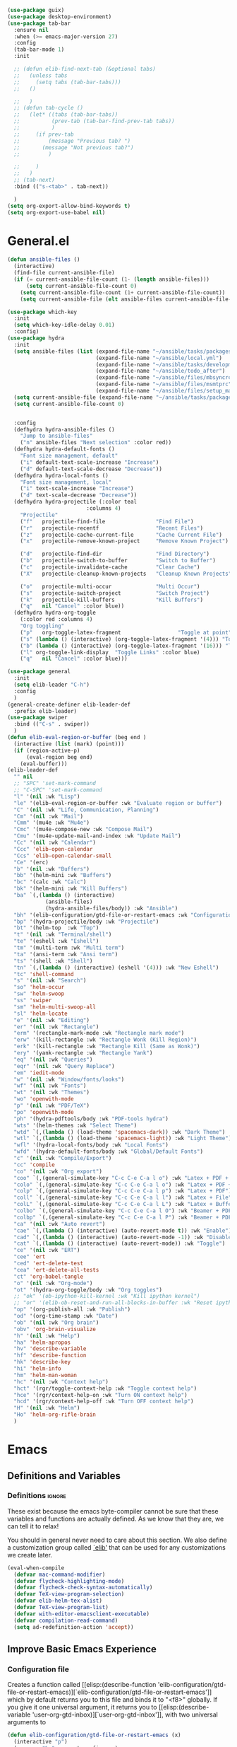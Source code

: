 #+AUTHOR: Einar Elén
#+EMAIL: einar.elen@gmail.com
#+OPTIONS: toc:3 html5-fancy:t org-html-preamble:nil
#+HTML_DOCTYPE_HTML5: t
#+PROPERTY: header-args :tangle yes
#+STARTUP: noinlineimages
#+BEGIN_SRC emacs-lisp
(use-package guix)
(use-package desktop-environment)
(use-package tab-bar
  :ensure nil
  :when (>= emacs-major-version 27)
  :config
  (tab-bar-mode 1)
  :init

  ;; (defun elib-find-next-tab (&optional tabs)
  ;;   (unless tabs
  ;;     (setq tabs (tab-bar-tabs)))
  ;;   ()

  ;;   )
  ;; (defun tab-cycle ()
  ;;   (let* ((tabs (tab-bar-tabs))
  ;;          (prev-tab (tab-bar-find-prev-tab tabs))
  ;;          )
  ;;     (if prev-tab
  ;;         (message "Previous tab? ")
  ;;       (message "Not previous tab?")
  ;;         )

  ;;     )
  ;;   )
  ;; (tab-next)
  :bind (("s-<tab>" . tab-next))

  )
(setq org-export-allow-bind-keywords t)
(setq org-export-use-babel nil)
#+END_SRC

* General.el
#+BEGIN_SRC emacs-lisp
(defun ansible-files ()
  (interactive)
  (find-file current-ansible-file)
  (if (= current-ansible-file-count (1- (length ansible-files)))
      (setq current-ansible-file-count 0)
    (setq current-ansible-file-count (1+ current-ansible-file-count))
    (setq current-ansible-file (elt ansible-files current-ansible-file-count))))

(use-package which-key
  :init
  (setq which-key-idle-delay 0.01)
  :config)
(use-package hydra
  :init
  (setq ansible-files (list (expand-file-name "~/ansible/tasks/packages.yml")
                            (expand-file-name "~/ansible/local.yml")
                            (expand-file-name "~/ansible/tasks/development-files.yml")
                            (expand-file-name "~/ansible/todo_after")
                            (expand-file-name "~/ansible/files/mbsyncrc")
                            (expand-file-name "~/ansible/files/msmtprc")
                            (expand-file-name "~/ansible/files/setup_mail.sh")))
  (setq current-ansible-file (expand-file-name "~/ansible/tasks/packages.yml"))
  (setq current-ansible-file-count 0)


  :config
  (defhydra hydra-ansible-files ()
    "Jump to ansible-files"
    ("n" ansible-files "Next selection" :color red))
  (defhydra hydra-default-fonts ()
    "Font size management, default"
    ("i" default-text-scale-increase "Increase")
    ("d" default-text-scale-decrease "Decrease"))
  (defhydra hydra-local-fonts ()
    "Font size management, local"
    ("i" text-scale-increase "Increase")
    ("d" text-scale-decrease "Decrease"))
  (defhydra hydra-projectile (:color teal
			             :columns 4)
    "Projectile"
    ("f"   projectile-find-file                "Find File")
    ("r"   projectile-recentf                  "Recent Files")
    ("z"   projectile-cache-current-file       "Cache Current File")
    ("x"   projectile-remove-known-project     "Remove Known Project")

    ("d"   projectile-find-dir                 "Find Directory")
    ("b"   projectile-switch-to-buffer         "Switch to Buffer")
    ("c"   projectile-invalidate-cache         "Clear Cache")
    ("X"   projectile-cleanup-known-projects   "Cleanup Known Projects")

    ("o"   projectile-multi-occur              "Multi Occur")
    ("s"   projectile-switch-project           "Switch Project")
    ("k"   projectile-kill-buffers             "Kill Buffers")
    ("q"   nil "Cancel" :color blue))
  (defhydra hydra-org-toggle
    (:color red :columns 4)
    "Org toggling"
    ("p"   org-toggle-latex-fragment                  "Toggle at point")
    ("s" (lambda () (interactive) (org-toggle-latex-fragment '(4))) "Toggle in subtree")
    ("b" (lambda () (interactive) (org-toggle-latex-fragment '(16))) "Toggle in buffer")
    ("l" org-toggle-link-display  "Toggle Links" :color blue)
    ("q"   nil "Cancel" :color blue)))

(use-package general
  :init
  (setq elib-leader "C-h")
  :config
  )
(general-create-definer elib-leader-def
  :prefix elib-leader)
(use-package swiper
  :bind (("C-s" . swiper))
  )
(defun elib-eval-region-or-buffer (beg end )
  (interactive (list (mark) (point)))
  (if (region-active-p)
      (eval-region beg end)
    (eval-buffer)))
(elib-leader-def
  "" nil
  ;; "SPC" 'set-mark-command
  ;; "C-SPC" 'set-mark-command
  "l" '(nil :wk "Lisp")
  "le" '(elib-eval-region-or-buffer :wk "Evaluate region or buffer")
  "C" '(nil :wk "Life, Communication, Planning")
  "Cm" '(nil :wk "Mail")
  "Cmm" '(mu4e :wk "Mu4e")
  "Cmc" '(mu4e-compose-new :wk "Compose Mail")
  "Cmu" '(mu4e-update-mail-and-index :wk "Update Mail")
  "Cc" '(nil :wk "Calendar")
  "Ccc" 'elib-open-calendar
  "Ccs" 'elib-open-calendar-small
  "Ce" '(erc)
  "b" '(nil :wk "Buffers")
  "bb" '(helm-mini :wk "Buffers")
  "bc" '(calc :wk "Calc")
  "bk" '(helm-mini :wk "Kill Buffers")
  "ba" `(,(lambda () (interactive)
            (ansible-files)
            (hydra-ansible-files/body)) :wk "Ansible")
  "bh" '(elib-configuration/gtd-file-or-restart-emacs :wk "Configuration")
  "bp" '(hydra-projectile/body :wk "Projectile")
  "bt" '(helm-top  :wk "Top")
  "t" '(nil :wk "Terminal/shell")
  "te" '(eshell :wk "Eshell")
  "tm" '(multi-term :wk "Multi term")
  "ta" '(ansi-term :wk "Ansi term")
  "ts" '(shell :wk "Shell")
  "tn" `(,(lambda () (interactive) (eshell '(4))) :wk "New Eshell")
  "tc" 'shell-command
  "s" '(nil :wk "Search")
  "so" 'helm-occur
  "sw" 'helm-swoop
  "ss" 'swiper
  "sm" 'helm-multi-swoop-all
  "sl" 'helm-locate
  "e" '(nil :wk "Editing")
  "er" '(nil :wk "Rectangle")
  "erm" '(rectangle-mark-mode :wk "Rectangle mark mode")
  "erw" '(kill-rectangle :wk "Rectangle Wonk (Kill Region)")
  "erk" '(kill-rectangle :wk "Rectangle Kill (Same as Wonk)")
  "ery" '(yank-rectangle :wk "Rectangle Yank")
  "eq" '(nil :wk "Queries")
  "eqr" '(nil :wk "Query Replace")
  "em" 'iedit-mode
  "w" '(nil :wk "Window/fonts/looks")
  "wf" '(nil :wk "Fonts")
  "wt" '(nil :wk "Themes")
  "wo" 'openwith-mode
  "p" '(nil :wk "PDF/TeX")
  "po" 'openwith-mode
  "ph" '(hydra-pdftools/body :wk "PDF-tools hydra")
  "wts" '(helm-themes :wk "Select Theme")
  "wtd" `(,(lambda () (load-theme 'spacemacs-dark)) :wk "Dark Theme")
  "wtl" `(,(lambda () (load-theme 'spacemacs-light)) :wk "Light Theme")
  "wfl" '(hydra-local-fonts/body :wk "Local Fonts")
  "wfd" '(hydra-default-fonts/body :wk "Global/Default Fonts")
  "c" '(nil :wk "Compile/Export")
  "cc" 'compile
  "co" '(nil :wk "Org export")
  "coo" `(,(general-simulate-key "C-c C-e C-a l o") :wk "Latex + PDF + Open")
  "colo" `(,(general-simulate-key "C-c C-e C-a l o") :wk "Latex + PDF + Open")
  "colp" `(,(general-simulate-key "C-c C-e C-a l p") :wk "Latex + PDF")
  "coll" `(,(general-simulate-key "C-c C-e C-a l l") :wk "Latex + File")
  "colL" `(,(general-simulate-key "C-c C-e C-a l L") :wk "Latex + Buffer")
  "colbo" `(,(general-simulate-key "C-c C-e C-a l O") :wk "Beamer + PDF + Open")
  "colbp" `(,(general-simulate-key "C-c C-e C-a l P") :wk "Beamer + PDF")
  "ca" '(nil :wk "Auto revert")
  "cae" `(,(lambda () (interactive) (auto-revert-mode t)) :wk "Enable")
  "cad" `(,(lambda () (interactive) (auto-revert-mode -1)) :wk "Disable")
  "cat" `(,(lambda () (interactive) (auto-revert-mode)) :wk "Toggle")
  "ce" '(nil :wk "ERT")
  "cee" 'ert
  "ced" 'ert-delete-test
  "cea" 'ert-delete-all-tests
  "ct" 'org-babel-tangle
  "o" '(nil :wk "Org-mode")
  "ot" '(hydra-org-toggle/body :wk "Org toggles")
  ;; "ok" '(ob-ipython-kill-kernel :wk "Kill ipython kernel")
  ;; "or" '(elib-ob-reset-and-run-all-blocks-in-buffer :wk "Reset ipython kernel")
  "op" '(org-publish-all :wk "Publish")
  "od" '(org-time-stamp :wk "Date")
  "ob" '(nil :wk "Org brain")
  "obv" 'org-brain-visualize
  "h" '(nil :wk "Help")
  "ha" 'helm-apropos
  "hv" 'describe-variable
  "hf" 'describe-function
  "hk" 'describe-key
  "hi" 'helm-info
  "hm" 'helm-man-woman
  "hc" '(nil :wk "Context help")
  "hct" '(rgr/toggle-context-help :wk "Toggle context help")
  "hce" '(rgr/context-help-on :wk "Turn ON context help")
  "hcd" '(rgr/context-help-off :wk "Turn OFF context help")
  "H" '(nil :wk "Helm")
  "Ho" 'helm-org-rifle-brain
  )
#+END_SRC

#+RESULTS:

* Emacs
:PROPERTIES:
:ID:       98e63f19-0f9f-4d64-8679-f73f25010c4e
:END:
** Definitions and Variables
:PROPERTIES:
:ID:       7ace9abf-9530-423a-927f-a024a8c67df5
:END:
*** Definitions                                                   :ignore:
:PROPERTIES:
:ID:       3e2c6e03-2178-42d9-be36-b0f978dbaecd
:END:
These exist because the emacs byte-compiler cannot be sure
that these variables and functions are actually defined. As
we know that they are, we can tell it to relax!

You should in general never need to care about this
section. We also define a customization group called [[elisp:(customize-group 'elib)][`elib']]
that can be used for any customizations we create later.

#+BEGIN_SRC emacs-lisp 
(eval-when-compile
  (defvar mac-command-modifier)
  (defvar flycheck-highlighting-mode)
  (defvar flycheck-check-syntax-automatically)
  (defvar TeX-view-program-selection)
  (defvar elib-helm-tex-alist)
  (defvar TeX-view-program-list)
  (defvar with-editor-emacsclient-executable)
  (defvar compilation-read-command)
  (setq ad-redefinition-action 'accept))
#+END_SRC
** Improve Basic Emacs Experience
:PROPERTIES:
:ID:       0c5f0b2e-abdf-41c3-90d1-fab40849003d
:END:
*** Configuration file
:PROPERTIES:
:ID:       03a6d1fd-eb0e-4df0-919b-640c5e9e9af0
:END:
Creates a function called [[elisp:(describe-function
 'elib-configuration/gtd-file-or-restart-emacs)][`elib-configuration/gtd-file-or-restart-emacs']] which by default
returns you to this file and binds it to "<f8>" globally. If
you give it one universal argument, it returns you to [[elisp:(describe-variable
 'user-org-gtd-inbox)][`user-org-gtd-inbox']], with two universal arguments to
#+BEGIN_SRC emacs-lisp
(defun elib-configuration/gtd-file-or-restart-emacs (x)
  (interactive "p")
  (message "%s" current-prefix-arg)
  (cond ((equal current-prefix-arg '(4))
         (find-file user-org-gtd-inbox))
        ((equal current-prefix-arg '(16))
         (find-file elib-user-org-directory))
        ((equal current-prefix-arg '(64))
         (restart-emacs))
        (t (find-file config-file-file-name))))

(global-set-key (kbd "<f8>") 'elib-configuration/gtd-file-or-restart-emacs)
#+END_SRC
*** Additional Settings
:PROPERTIES:
:ID:       99d4c001-1607-49f3-a799-2297e4f500af
:END:
Change the default location of [[elisp:(describe-variable
'user-emacs-directory)][`user-emacs-directory']] so that it
does not clutter our configuration directory. Use
[[elisp:(describe-variable
'user-emacs-config-directory)][`user-emacs-config-directory']]
instead for the configuration directory.

#+BEGIN_SRC emacs-lisp
(setq user-emacs-directory
      (file-name-as-directory
       (expand-file-name
        (concat
         user-emacs-config-directory
         "machine-local-files"))))
#+END_SRC


Disable scroll bar and toolbar, disable the keys that hide
emacs (they are easy to hit on accident which is /really/
annoying). Also, show column and line number of the cursor
in the modeline.
#+BEGIN_SRC emacs-lisp
;; Does not make sense in a terminal
(when (display-graphic-p)
  (scroll-bar-mode -1)
  (tool-bar-mode -1))
;; Way too easy to hit by accident
(global-unset-key (kbd "C-x C-z"))
(global-unset-key (kbd "C-z"))
(setq column-number-mode t
      line-number-mode t)
#+END_SRC

Turn on word-wrapping in each buffer and make it so that
commands operate on visual lines rather than logical ones.
#+BEGIN_SRC emacs-lisp
(global-visual-line-mode t)
#+END_SRC

Highlight the current line
#+BEGIN_SRC emacs-lisp
(global-hl-line-mode t)
#+END_SRC

Flash the screen rather than making noise when complaining.
#+BEGIN_SRC emacs-lisp
(setq visible-bell t)
#+END_SRC
Show a clock!
#+BEGIN_SRC emacs-lisp
(display-time)
#+END_SRC
Always answer yes or no questions with just y or n, yes or no is
annoying to type. Emacs graphical pop-ups sometimes causes the program
to hang so I disable it.
#+BEGIN_SRC emacs-lisp
(defalias 'yes-or-no-p 'y-or-n-p)
(setq use-dialog-box nil)
#+END_SRC
Enable syntax highlighting in all modes where it is possible!
#+BEGIN_SRC emacs-lisp
(global-font-lock-mode t)
#+END_SRC
If we are using an emacs with native line-numbering, use it!
Otherwise, use nlinum for line-numbering.
#+BEGIN_SRC emacs-lisp
(if (boundp 'display-line-numbers)
   (progn
     (global-display-line-numbers-mode t)
     (setq display-line-numbers-widen t)
     (setq display-line-numbers-width 4)
     (setq display-line-numbers 'visual)
     )

  (use-package nlinum
    :defer 3
    :preface
    (defun disable-nlinum-mode-hook () (nlinum-mode -1))
    :config
    (global-nlinum-mode t)
    (add-hook 'pdf-view-mode-hook 'disable-nlinum-mode-hook)))
#+END_SRC

Other stuff which may or may not work...
#+BEGIN_SRC emacs-lisp
(use-package tramp
  :defer 3
  :config
  (setq tramp-default-method "ssh"))
(setq backup-directory-alist `((".*" . ,temporary-file-directory))
      auto-save-file-name-transforms `((".*" ,temporary-file-directory t))
      backup-by-copying t    ;; Don't delink hard-links
      version-control t      ;; use version numbers on backups
      delete-old-versions t  ;; Automatically delete excess backups
      kept-new-versions 20   ;; how many of the newest versions to keep
      kept-old-versions 5    ;; and how many of the old
      )

(setq ;gc-cons-threshold 100000000
 inhibit-startup-message nil
 history-length t
 history-delete-duplicates t
 version-control t
 x-stretch-cursor nil)
(setq-default
 fill-column 60
 cursor-type 'hbar)
(setq mac-command-modifier 'meta)
#+END_SRC
*** Window Management
:PROPERTIES:
:ID:       3bdf2a82-7310-42a2-886d-5f49ac718167
:END:
Winner allows you to restore previous window configurations and jump
around in the window configuration history using C-c <left> and C-c
<right> (the arrow keys).

Try it out by typing C-x 3, C-x o, C-x b (choose some buffer) and then
C-c <left> twice to get back! Then try C-c <right> once and C-c <left
again to return!


#+BEGIN_SRC emacs-lisp
(use-package winner
  :defer nil
  :bind (("C-c <left>" . winner-undo)
	 ("C-c <right>" . winner-redo))
  :config
  (winner-mode t))
;; (use-package switch-window
;;   :defer 2
;;   :bind (("C-x o" . switch-window)))
;;
#+END_SRC

**** Clipmon
:PROPERTIES:
:ID:       da180b8f-e514-4a17-a313-10c86c59023a
:END:
Clipmon tries to help emacs synchronize copies and
pastes between emacs and the rest of your operating
system.
#+BEGIN_SRC emacs-lisp
(use-package clipmon
  :defer 4
  :config (setq clipmon-autoinsert-timeout nil
		clipmon-autoinsert-sound nil
		clipmon-autoinsert-color nil
		clipmon-transform-suffix nil)
  (clipmon-mode))
#+END_SRC
****  Windmove
:PROPERTIES:
:ID:       fdd6346c-192c-4e63-b10a-a3e665812ffa
:END:
Windmove keybindings allows you to switch between your
windows with shift + arrow keys which can be handy when
you're tired.
#+BEGIN_SRC emacs-lisp
(use-package windmove
  :after org
  :hook ((org-shiftup-final-hook . windmove-up)
         (org-shiftdown-final-hook . windmove-down)
         (org-shiftleft-final-hook . windmove-left)
         (org-shiftright-final-hook . windmove-right))
  :config
  (windmove-default-keybindings))


#+END_SRC
**** Zygospore
:PROPERTIES:
:ID:       d02288e4-e02c-4269-8653-eaa4f24b96d8
:END:
Zygospore replaces the default kill all other windows with
a version which lets you go back if you use it again.
#+BEGIN_SRC emacs-lisp
(use-package zygospore
  :defer 1
	 :bind (("C-x 1" . zygospore-toggle-delete-other-windows)))
#+END_SRC
**** Help window management
:PROPERTIES:
:ID:       8652fd88-e184-46a9-ba72-25f6223c0994
:END:
By default help windows don't put you in them
immediately, I'd rather they did so they can be killed
quickly after reading.
#+BEGIN_SRC emacs-lisp
(setq help-window-select t)
#+END_SRC


*** Hydra
:PROPERTIES:
:ID:       245eb695-0abf-435d-aab8-eaf1e5a1f8de
:END:
Hydra is a package which allows fancy keyboard bindings. The
only one which currently exists is C-M-o for
window 	management.
#+BEGIN_SRC emacs-lisp
  (use-package hydra
    :defer 2
    ;;        ("C-M-s" . hydra-spelling/body))
    :commands (hydra-add-font-lock
	       hydra-default-pre hydra-keyboard-quit
	       hydra--call-interactively-remap-maybe
	       hydra-show-hint hydra-set-transient-map)
    :config
    (define-key global-map (kbd "C-M-o")  'hydra-window/body)
    (hydra-add-font-lock)
    (use-package ace-window)
    (use-package transpose-frame)
    (use-package default-text-scale
      :config
      (default-text-scale-mode t))
    (defhydra hydra-window ()
      "Window management"
      ("a" windmove-left)
      ("s" windmove-down)
      ("d" windmove-right)
      ("w" windmove-up)
      ("3" (lambda ()
	     (interactive)
	     (split-window-right)
	     (windmove-right))
       "Vertical")
      ("2" (lambda ()
	     (interactive)
	     (split-window-below)
	     (windmove-down))
       "Horizontal")
      ("t" transpose-frame "'")
      ("1" delete-other-windows "Delete All" :color blue)
      ("A" ace-window "Ace")
      ("S" ace-swap-window "Swap")
      ("k" ace-delete-window "Kill")
      ("i" ace-delete-other-windows "Ace-max")
      ("b" helm-mini "Buffers")
      ("q" nil "cancel" :color blue)
      ("M-t" text-scale-decrease "Local Text Scale--")
      ("C-t" text-scale-increase
       "Local Text Scale++")
      ("C-f" default-text-scale-increase
       "Global Text Scale++")
      ("M-f" default-text-scale-decrease "Global Text Scale--"))
    (defhydra hydra-pdftools (:color blue :hint nil)
	  "
	   Move    History Scale/Fit     Annotations    Search/Link         PDF Tools
	   ^^_g_^^      _B_    ^↓^      _+_    ^ ^    [_al_] list     [_s_] search       [_u_] revert buffer
	   ^^^↑^^^      ^↑^    _H_      ^↑^  → _W_ ←  [_am_] markup   [_o_] outline      [_i_] info
	   ^^_p_^^      ^ ^    ^↑^      _0_    ^ ^    [_at_] text     [_F_] link         [_d_] dark mode
	   ^^^↑^^^      ^↓^    ^ ^      ^↓^    ^ ^    [_ad_] delete   [_f_] search link  [_m_] midnight mode
      _h_ ←pag_e_→ _l_  _N_    _P_      _-_    _b_    [_aa_] dired
	   ^^^↓^^^      ^ ^    ^ ^      ^-^    ^ ^    [_y_]  yank
	   ^^_n_^^      ^ ^   _r_eset slice box
	   ^^^↓^^^
	   ^^_G_^^
     --------------------------------------------------------------------------------
	  "
	  ("\\" hydra-master/body "back")
	  ("<ESC>" nil "quit")
	  ("q" nil "quit")
	  ("m"  pdf-view-midnight-minor-mode :color red)
	  ("d" pdf-view-dark-minor-mode :color red)
	  ("al" pdf-annot-list-annotations)
	  ("ad" pdf-annot-delete)
	  ("aa" pdf-annot-attachment-dired)
	  ("am" pdf-annot-add-markup-annotation)
	  ("at" pdf-annot-add-text-annotation)
	  ("y"  pdf-view-kill-ring-save)
	  ("+" pdf-view-enlarge :color red)
	  ("-" pdf-view-shrink :color red)
	  ("0" pdf-view-scale-reset)
	  ("H" pdf-view-fit-height-to-window)
	  ("W" pdf-view-fit-width-to-window)
	  ("P" pdf-view-fit-page-to-window)
	  ("n" pdf-view-next-page-command :color red)
	  ("p" pdf-view-previous-page-command :color red)

	  ("b" pdf-view-set-slice-from-bounding-box)
	  ("r" pdf-view-reset-slice)
	  ("g" pdf-view-first-page)
	  ("G" pdf-view-last-page)
	  ("e" pdf-view-goto-page)
	  ("o" pdf-outline)
	  ("s" pdf-occur)
	  ("i" pdf-misc-display-metadata)
	  ("u" pdf-view-revert-buffer)
	  ("F" pdf-links-action-perfom)
	  ("f" pdf-links-isearch-link)
	  ("B" pdf-history-backward :color red)
	  ("N" pdf-history-forward :color red)
	  ("l" image-forward-hscroll :color red)
	  ("h" image-backward-hscroll :color red))
    (eval-after-load "flyspell"
      (defhydra hydra-spelling (:color blue)
	"^
    ^Spelling^          ^Errors^            ^Checker^
    ^────────^──────────^──────^────────────^───────^───────
    _q_ quit            _<_ previous        _c_ correction
    ^^                  _>_ next            _d_ dictionary
    ^^                  _f_ check           _m_ mode
    ^^                  ^^                  ^^
    "
	("q" nil)
	("<" flyspell-correct-previous :color pink)
	(">" flyspell-correct-next :color pink)
	("c" ispell)
	("d" ispell-change-dictionary)
	("f" flyspell-buffer)
	("m" flyspell-mode)) )
    )


#+END_SRC

*** Mac-specific stuff
:PROPERTIES:
:ID:       2a98cf18-bc88-4bd1-95d0-44473338cd63
:END:
Add latex, bash, and much more support because they are in
weird places on Mac OS systems.  Because why wouldn't they
be.
#+BEGIN_SRC emacs-lisp
(if (equal system-type 'darwin)
    (progn (add-to-list 'exec-path "/usr/local/bin/")
           (add-to-list 'exec-path "/Library/TeX/texbin/pdflatex")
           (setenv "PATH" (concat "/usr/local/bin:/Library/TeX/texbin/:" (getenv "PATH")))))
#+END_SRC
*** Restarting Emacs
:PROPERTIES:
:ID:       3d5b1d39-5979-4951-b3ff-044537807d60
:END:
#+BEGIN_SRC emacs-lisp
(defun restart-emacs-with-arguments ()
  (interactive)
  (let ((response
         (read-string "Arguments to new emacs: "
                      )))
    (restart-emacs '(response))))
(defun restart-emacs-debug ()
  (interactive)
  ""
  (restart-emacs '("--debug-init")))
(use-package restart-emacs
  :init

  (defun restart-emacs-quick ()
    (interactive)
    ""
    (restart-emacs '("-Q")))

  :config

  (define-key-after
    global-map
    [menu-bar restart-emacs-menu]
    (cons "Restart Emacs"
          (make-sparse-keymap
           "Restart-emacs-menu-keymap"))
    'tools)

  (define-key global-map
    [menu-bar restart-emacs-menu rs]
    '("Restart Emacs" . restart-emacs)
    )
  (define-key global-map
    [menu-bar restart-emacs-menu rs-d]
    '("Restart Emacs (Debug)" . restart-emacs-debug))
  (define-key global-map
    [menu-bar restart-emacs-menu rs-q]
    '("Restart Emacs (Quick)" . restart-emacs-quick))
  (define-key global-map
    [menu-bar restart-emacs-menu rs-args]
    '("Restart Emacs (Args...)" . restart-emacs-with-arguments))


  )
#+END_SRC
** Looks/Themes
:PROPERTIES:
:ID:       ce830bc7-3da6-432a-a723-1d7faf6cb31d
:END:
*** Basic Configuration
:PROPERTIES:
:ID:       644ee45f-f75a-4cbd-b3b1-57778fea1221
:END:
Adds colouring for variables in programming languages. Sets
the starting buffer to this file.
#+BEGIN_SRC emacs-lisp
;; (setq initial-buffer-choice config-file-file-name)

(use-package color-identifiers-mode
  :diminish color-identifiers-mode
  :defer 4
  :config
  (global-color-identifiers-mode t))

#+END_SRC
*** Themes
**** Spaceline
#+BEGIN_SRC emacs-lisp
(use-package spaceline
  :defer 2
  :commands (spaceline-spacemacs-theme
             spaceline-helm-mode spaceline-info-mode)
  :config
  (use-package spaceline-config
    :ensure nil
    :config
    (spaceline-spacemacs-theme)
    (spaceline-helm-mode t)
    (spaceline-info-mode t)
    ;; (use-package all-the-icons
    ;;   :config
    ;;   (use-package spaceline-all-the-icons
    ;;     :config
    ;;     (spaceline-all-the-icons-theme)))
    )
(use-package all-the-icons-dired
:init
(add-hook 'dired-mode-hook 'all-the-icons-dired-mode)
)
)
#+END_SRC
**** Spacemacs
#+BEGIN_SRC emacs-lisp
(use-package spacemacs-common
  :ensure spacemacs-theme
  :config )
#+END_SRC
**** Doom-Themes

#+BEGIN_SRC emacs-lisp
(use-package doom-themes
  :config
  (setq doom-themes-enable-bold t doom-themes-enable-italic t)
  (doom-themes-neotree-config)
  (doom-themes-treemacs-config)
  (doom-themes-org-config))
#+END_SRC
*** Fonts
#+BEGIN_SRC emacs-lisp
;; (set-frame-font "Source Code Pro 11" nil t)
;; (set-frame-font "Inconsolata 11" nil t)
(set-frame-font "Hack 11" nil t)

#+END_SRC

** Text Editing
:PROPERTIES:
:ID:       e88a991a-273f-4647-9f69-db4480e4f2c4
:END:
Everything in here is essentially from [[http://tuhdo.github.io][tuhdo]] and most of it
is sane by default. Check out the individual packages in his
C/C++ tutorial!
*** Basic
:PROPERTIES:
:ID:       ee87ba06-6f6d-4d2b-b85d-bcfe9ed0928a
:END:
#+BEGIN_SRC emacs-lisp
(setq global-mark-ring-max 5000
      mark-ring-max 5000
      mode-require-final-newline t
      tab-width 2
      kill-ring-max 5000
      kill-whole-line t)
(setq-default indent-tabs-mode nil
	      indent-tabs-mode nil)
(set-terminal-coding-system 'utf-8)
(set-keyboard-coding-system 'utf-8)
(set-language-environment "UTF-8")
(prefer-coding-system 'utf-8)
;; Not sure if i want this feature, it causes you to delete
;; things in selection if you start writing much like on
;; most operating systems.
;; (delete-selection-mode t)

;; (add-hook 'sh-mode-hook (lambda ()
;;    k                      (setq
;;                          tab-width
;;                          4)))

;; (use-package simple
;;   :ensure nil
;;   :hook
;;   ((prog-mode)
;;    . auto-fill-mode))

;; (use-package refill :hook ((text-mode org-mode) ))





(use-package
  whitespace
  :config (add-hook
	   'diff-mode-hook
	   (lambda ()
	     (setq-local
	      whitespace-style
	      '(face
		tabs
		tab-mark
		spaces
		space-mark
		trailing
		indentation::space
		indentation::tab
		newline
		newline-mark))
	     (whitespace-mode 1)))
  (global-set-key
   (kbd "C-c w")
   'whitespace-mode))
;;(use-package diff-mode)
;;(add-hook 'prog-mode-hook (lambda () (interactive) (setq
;;                          show-trailing-whitespace 1)))

;; (add-hook 'text-mode-hook 'auto-fill-mode)
#+END_SRC
*** Keybindings
:PROPERTIES:
:ID:       e2c8acc1-eb44-40a8-b854-a7f21334de9e
:END:
Disable certain keybindings that are often clicked by
mistake. Add keybinding for compilation (F5) and for
capitalising (M-c).

#+BEGIN_SRC emacs-lisp
(global-set-key (kbd "RET") 'newline-and-indent)
(global-set-key (kbd "C-<down-mouse-1>") 'ignore)
(global-set-key (kbd "C-<down-mouse-2>") 'ignore)
(global-set-key (kbd "C-<down-mouse-3>") 'ignore)
(global-set-key (kbd "C-<mouse-1>")
                'ignore)

(global-set-key (kbd "C-<mouse-2>") 'ignore)

(global-set-key (kbd "C-<mouse-3>") 'ignore)

(global-set-key (kbd "M-c") 'capitalize-dwim)

(global-set-key (kbd "<f5>")
                (lambda () (interactive)
                  (setq-local compilation-read-command nil)
                  (call-interactively 'compile)))
#+END_SRC
*** Packages
:PROPERTIES:
:ID:       833d7de4-405a-4879-8cb2-f8ff9b497cb9
:END:
**** Rainbow Delimiters
:PROPERTIES:
:ID:       7a40a382-9438-4c45-bec4-dedb955febd5
:END:
Rainbow delimiters highlights braces, brackets, and their
friends.

#+BEGIN_SRC emacs-lisp
(use-package rainbow-delimiters
  :hook (prog-mode . rainbow-delimiters-mode-enable))
#+END_SRC
**** Aggressive Indentation
:PROPERTIES:
:ID:       9963e877-08ae-4ddf-b709-df81df380927
:END:
Tries to keep your indentation in check by, being aggressive
about it. It is related to electric-indent-mode but is, more
aggressive.

#+BEGIN_SRC emacs-lisp
(use-package aggressive-indent
  :config
  (global-aggressive-indent-mode -1))
#+END_SRC
**** Which-key
:PROPERTIES:
:ID:       a94d0064-685f-4b20-b43d-6fc8021987c9
:END:
Which-key gives you suggestions if you have started a key
combination but stopped. Real handy.
#+BEGIN_SRC emacs-lisp
(use-package which-key
  :ensure t
  :diminish which-key-mode
  :hook (after-init . which-key-mode))
#+END_SRC
**** Volatile Highlights
:PROPERTIES:
:ID:       bf40c61d-c498-4754-920a-4a73936b7286
:END:
Briefly highlights changes to the buffer for things like
pasting.
#+BEGIN_SRC emacs-lisp
(use-package volatile-highlights
  :diminish volatile-highlights-mode
  :config
  (volatile-highlights-mode t))
#+END_SRC
**** Dtrt-Indent
:PROPERTIES:
:ID:       155f1c87-b5c8-4c8d-9da5-5ec273426ae6
:END:
Guess indentation for many newly opened files based on what
is already in them.
#+BEGIN_SRC emacs-lisp
(use-package dtrt-indent
  :defer 2
  :config
  (dtrt-indent-mode t)
  (setq dtrt-indent-verbosity 0))
#+END_SRC
**** Whitespace Butler
:PROPERTIES:
:ID:       18029dc2-51f4-4533-86b5-60fe5694f083
:END:
Whitespace butler kills useless whitespace when you aren't
doing anything else.
#+BEGIN_SRC emacs-lisp
(use-package ws-butler
  :hook ((prog-mode org-mode text-mode fundamental-mode) . ws-butler-mode)
  :diminish ws-butler-mode)
#+END_SRC
**** Undo Tree
:PROPERTIES:
:ID:       d2fa8cc9-fec4-41f2-b331-8b1cb3c40a2a
:END:
Makes undoing really fancy with a tree. Try it with C-x u.
#+BEGIN_SRC emacs-lisp
(use-package undo-tree
  :diminish undo-tree-mode
  :bind (("C-x u" . undo-tree-visualize))
  :config
  (global-undo-tree-mode)
  (setq undo-tree-visualizer-timestamps nil
	undo-tree-visualizer-diff t))
#+END_SRC
**** Smartparens
:PROPERTIES:
:ID:       efa46fec-5f1e-49bd-9d49-afc32561af23
:END:
Smartparens makes working with pairs of things such as
parentheses simple. It keeps you from messing them up which
is neat.
#+BEGIN_SRC emacs-lisp
(use-package smartparens
  :diminish smartparens-mode
  :defer 1
  :commands sp-pair
  :hook ((org-mode text-mode TeX-mode c-mode-common org-src-mode)
         . smartparens-mode)
  :config
  (setq sp-escape-quotes-after-insert nil)
  (require 'smartparens-config)
  (sp-pair "\\[" "\\]")
  (setq ;; sp-base-key-bindings 'paredit
   sp-autoskip-closing-pair 'always
   sp-hybrid-kill-entire-symbol nil)
  (smartparens-strict-mode)
  ;; (sp-use-paredit-bindings)
  ;; (smartparens-global-mode t)
  :bind (:map smartparens-mode-map (("M-<down>" . nil)
				    ("M-<up>" . nil))))
#+END_SRC
**** Comment-dwim-2
:PROPERTIES:
:ID:       cd4c7416-60e7-4b90-95c0-35de82183bfb
:END:
Lets you comment out stuff in more cleaver ways than
default. Dwim stands for do what i mean.
#+BEGIN_SRC emacs-lisp
(use-package comment-dwim-2
  :bind (("M-;" . comment-dwim-2)))
#+END_SRC
**** Anzu
:PROPERTIES:
:ID:       4bc566de-5f12-4aed-b39d-8d57b522fcb6
:END:
Anzu makes the regular query and replace function much more
useful.
#+BEGIN_SRC emacs-lisp
(use-package anzu
  :diminish anzu-mode
  :config
  (global-anzu-mode t)
  :bind (("M-%" . anzu-query-replace)
	 ("C-M-%" . anzu-query-replace-regexp)))
#+END_SRC
**** Iedit
:PROPERTIES:
:ID:       5a77dfde-4a06-4502-99ac-77c360b9ba13
:END:
This is really cool. Mark a section and edit all occurrences
of the section.
#+BEGIN_SRC emacs-lisp
(use-package iedit
  :config
  (setq iedit-toggle-key-default nil)
  :bind (("C-M-;" . iedit-mode)))
#+END_SRC
**** Customized Functions (Mainly From Prelude)
:PROPERTIES:
:ID:       884d3d75-7357-4ac4-b50a-4cbc8b8401ab
:END:
#+BEGIN_SRC emacs-lisp
(defun prelude-move-beginning-of-line (arg)
  "Move point back to indentation of beginning of line. Move
  point to the first non-whitespace character on this line. If
  point is already there, move to the beginning of the
  line. Effectively toggle between the first non-whitespace
  character and the beginning of the line.

If ARG is not nil or 1, move forward ARG - 1 lines first. If
point reaches the beginning or end of the buffer, stop
there."


  (interactive "^p")
  (setq arg (or arg 1))
  ;; Move lines first
  (when (/= arg 1)
    (let ((line-move-visual nil))
      (forward-line (1- arg))))
  (let ((orig-point (point)))
    (back-to-indentation)
    (when (= orig-point (point))
      (move-beginning-of-line 1))))

(global-set-key (kbd "C-a") 'prelude-move-beginning-of-line)
(defadvice kill-ring-save (before slick-copy activate compile)
  "When called interactively with no active region, copy a
single line instead."
  (interactive
   (if mark-active (list (region-beginning) (region-end))
     (message "Copied line")
     (list (line-beginning-position)
           (line-beginning-position 2)))))

(defadvice kill-region (before slick-cut activate compile)
  "When called interactively with no active region, kill a
  single line instead."
  (interactive
   (if mark-active (list (region-beginning) (region-end))
     (list (line-beginning-position)
           (line-beginning-position 2)))))
;; kill a line, including whitespace characters until next non-whitespace character
;; of next line
(defadvice kill-line (before check-position activate)
  (if (member major-mode
              '(emacs-lisp-mode scheme-mode lisp-mode
                                c-mode c++-mode objc-mode
                                latex-mode plain-tex-mode))
      (if (and (eolp) (not (bolp)))
          (progn (forward-char 1)
                 (just-one-space 0)
                 (backward-char 1)))))
;; taken from prelude-editor.el
;; automatically indenting yanked text if in programming-modes
(defvar yank-indent-modes
  '(LaTeX-mode TeX-mode)
  "Modes in which to indent regions that are yanked (or
  yank-popped). Only modes that don't derive from
  `prog-mode' should be listed here.")

(defvar yank-indent-blacklisted-modes
  '(python-mode slim-mode haml-mode)
  "Modes for which auto-indenting is suppressed.")

(defvar yank-advised-indent-threshold 1000
  "Threshold (# chars) over which indentation does not
  automatically occur.")

(defun yank-advised-indent-function (beg end)
  "Do indentation, as long as the region isn't too large."
  (if (<= (- end beg) yank-advised-indent-threshold)
      (indent-region beg end nil)))

(defadvice yank (after yank-indent activate)
  "If current mode is one of 'yank-indent-modes, indent
yanked text (with prefix arg don't indent)."

  (if (and (not (ad-get-arg 0))
           (not (member major-mode
                        yank-indent-blacklisted-modes))
           (or (derived-mode-p 'prog-mode)
               (member major-mode yank-indent-modes)))
      (let ((transient-mark-mode nil))
        (yank-advised-indent-function (region-beginning)
                                      (region-end)))))


(defadvice yank-pop (after yank-pop-indent activate)
  "If current mode is one of `yank-indent-modes', indent
yanked text (with prefix arg don't indent)."
  (when (and (not (ad-get-arg 0))
             (not (member major-mode
                          yank-indent-blacklisted-modes))
             (or (derived-mode-p 'prog-mode)
                 (member major-mode yank-indent-modes)))
    (let ((transient-mark-mode nil))
      (yank-advised-indent-function (region-beginning)
                                    (region-end)))))
;; prelude-core.el
(defun indent-buffer ()
  "Indent the currently visited buffer."
  (interactive)
  (indent-region (point-min) (point-max)))


;; prelude-editing.el
(defcustom prelude-indent-sensitive-modes
  '(coffee-mode python-mode slim-mode haml-mode yaml-mode)
  "Modes for which auto-indenting is suppressed."
  :type 'list
  :group 'prelude)

(defun indent-region-or-buffer ()
  "Indent a region if selected, otherwise the whole buffer."
  (interactive)
  (unless (member major-mode prelude-indent-sensitive-modes)
    (save-excursion
      (if (region-active-p)
          (progn
            (indent-region (region-beginning) (region-end))
            (message "Indented selected region."))
        (progn
          (indent-buffer)
          (message "Indented buffer.")))
      (whitespace-cleanup))))

(global-set-key (kbd "C-c i") 'indent-region-or-buffer)

;; add duplicate line function from Prelude
;; taken from prelude-core.el
(defun prelude-get-positions-of-line-or-region ()
  "Return positions (beg . end) of the current line or
region."
  (let (beg end)
    (if (and mark-active (> (point) (mark)))
        (exchange-point-and-mark))
    (setq beg (line-beginning-position))
    (if mark-active
        (exchange-point-and-mark))
    (setq end (line-end-position))
    (cons beg end)))

;; smart openline
(defun prelude-smart-open-line (arg)
  "Insert an empty line after the current line. Position the
cursor at its beginning, according to the current mode. With
a prefix ARG open line above the current line."
  (interactive "P")
  (if arg
      (prelude-smart-open-line-above)
    (progn
      (move-end-of-line nil)
      (newline-and-indent))))

(defun prelude-smart-open-line-above ()
  "Insert an empty line above the current line. Position the
cursor at it's beginning, according to the current mode."
  (interactive)
  (move-beginning-of-line nil)
  (newline-and-indent)
  (forward-line -1)
  (indent-according-to-mode))
(global-set-key (kbd "M-o") 'prelude-smart-open-line)
#+END_SRC

**** Avy
:PROPERTIES:
:ID:       3ba766e4-840c-4647-b3e3-7497c7dcf21d
:END:
Avy provides an interesting way to find things in text. It
is the kind of thing that you definitely would be useful if
you got started but which I haven't really gotten started
with.
#+BEGIN_SRC emacs-lisp
(use-package avy
  :config
  (setq avy-all-windows nil)
  (use-package avy-zap
    :defer 3)
  :bind (("C-:" . avy-goto-char)
	 ("C-;" . avy-goto-word-1)))
#+END_SRC
**** Dumb-Jump
:PROPERTIES:
:ID:       965b25ec-745c-4c97-aaeb-df9dd5c22d3b
:END:
Dumb jump tries to find variables and functions by simply
searching for the word in as many files as possible.
#+BEGIN_SRC emacs-lisp
(use-package dumb-jump
  :defer 2
  :diminish dumb-jump-mode
  :bind (("C-M-g" . dumb-jump-go)
	 ("C-M-p" . dumb-jump-back)
	 ("C-M-q" . dumb-jump-quick-look))
  :config
  (dumb-jump-mode t))
#+END_SRC

** PDF-Handling
:PROPERTIES:
:ID:       77b2a7a3-3ab5-4862-9f1a-78495d8011d2
:END:
The basic emacs pdf viewing utility, docview, is kind of
wonky. This installs a different utility, pdf-tools
which is wonderful! It does require some things
installed on your system to work (development version of
all of them)
- libpng
- libpoppler-glib, libpoppler-private
- imagemagick
- libz
- gcc, g++
- make
- automake
- autoconf

It is currently only enabled on linux, mac, and cygwin.
#+BEGIN_SRC emacs-lisp
  (use-package pdf-tools
    :mode ("\\.pdf\\'" . pdf-view-mode)
    :when (or (eq system-type 'gnu/linux)
              (eq system-type 'cygwin)
              (eq system-type 'darwin))
    :defer 2
    :config
    (add-hook 'pdf-view-mode-hook 'auto-revert-mode)
    (add-hook 'pdf-view-mode-hook 'pdf-annot-minor-mode)
    (add-hook 'pdf-annot-list-mode-hook 'pdf-annot-list-follow-minor-mode)
    (setq-default pdf-view-display-size 'fit-page)
    ;; http://pragmaticemacs.com/emacs/even-more-pdf-tools-tweaks/
    ;; wrapper for save-buffer ignoring arguments
    (defun bjm/save-buffer-no-args ()
      "Save buffer ignoring arguments"
      (save-buffer))

    (setq pdf-annot-activate-created-annotations t)
    ;; use isearch instead of swiper
    (define-key pdf-view-mode-map (kbd "C-s") 'isearch-forward)
    ;; turn off cua so copy works
    (add-hook 'pdf-view-mode-hook (lambda () (cua-mode 0)))
    ;; more fine-grained zooming
    (setq pdf-view-resize-factor 1.1)
    ;; keyboard shortcuts
    (define-key pdf-view-mode-map (kbd "h") 'pdf-annot-add-highlight-markup-annotation)
    (define-key pdf-view-mode-map (kbd "t") 'pdf-annot-add-text-annotation)
    (define-key pdf-view-mode-map (kbd "D") 'pdf-annot-delete)
    ;; wait until map is available
    (require 'pdf-annot)
    (with-eval-after-load "pdf-annot"
      (define-key pdf-annot-edit-contents-minor-mode-map (kbd "<return>") 'pdf-annot-edit-contents-commit)
      (define-key pdf-annot-edit-contents-minor-mode-map (kbd "<S-return>") 'newline)
      ;; save after adding comment
      (advice-add 'pdf-annot-edit-contents-commit :after 'bjm/save-buffer-no-args))






    )
#+END_SRC

** Emacs-dashboard
Dashboard sets up a nice startup instead of the default
startup. It shows you files you've opened recently and your
agenda items.
#+BEGIN_SRC emacs-lisp
(use-package dashboard
  :defer nil
  :init
  :config
  (dashboard-setup-startup-hook)
  (add-to-list 'dashboard-items '(agenda) t)
  (setq show-week-agenda-p t)
;; (setq initial-buffer-choice (lambda () (get-buffer "*dashboard*")))
)
#+END_SRC
** Neotree
Neotree is a nice little file browser. I have it bound to f1.
#+BEGIN_SRC emacs-lisp
(use-package neotree
  :defer 1
  :config
  (setq neo-theme (if (display-graphic-p) 'icons 'arrow))
  (setq neo-smart-open t)

  :bind ("<f1>" . neotree-toggle ))
#+END_SRC
** EVIL/Tutor
If you are a vim-user, you will love Evil-mode. It is an
implementation of the good stuff from vim in Emacs (this
might be somewhat contentious). I have it on so I can mess
around with vim from time to time but I set the default
state of each buffer to the standard Emacs mode.

There is an implementation of the vim tutor available for
Evil-mode.

[[https://www.youtube.com/watch?v=JWD1Fpdd4Pc][There is a great talk about Evil-mode for vim users
available by Aaron Bieber]]

Ironically, this talk is the reason I got started... with Emacs.

#+BEGIN_SRC emacs-lisp
;; (use-package evil
;;   :config
;;   :disabled t
;;   (setq evil-default-state 'emacs)
;;   ;; (use-package org-evil)
;;   ;; (use-package evil-tutor)
;;   (evil-mode t))
#+END_SRC
* Development/Writing
:PROPERTIES:
:ID:       cb1005df-4514-4726-b68b-1373343100d4
:END:
Again, visit [[http://tuhdo.github.io][tuhdo]] but check out the stuff about helm specifically!
** Project Management
:PROPERTIES:
:ID:       94034714-fb8d-42ea-8956-e84cf7849cb8
:END:
*** Projectile
:PROPERTIES:
:ID:       37e27ecb-6374-429d-81ac-3ddc0968e9aa
:END:
#+BEGIN_SRC emacs-lisp
(use-package projectile
  :hook (prog-mode . projectile-mode)
  :init
  (setq projectile-keymap-prefix (kbd "C-c p"))
  :config

  (projectile-global-mode)
  (setq projectile-enable-caching t)
  :diminish projectile-mode)
#+END_SRC
*** Magit
:PROPERTIES:
:ID:       10086449-5e80-4ed3-96e5-0439180ec58a
:END:
#+BEGIN_SRC emacs-lisp
(when (not (string= system-type "windows-nt"))
  (use-package magit
    :commands magit-status
    :bind ("C-x g" . magit-status)
    :config)
  )
#+END_SRC
** Helm
:PROPERTIES:
:ID:       319b55eb-ac6a-4658-bb7c-23a7b86ea768
:END:
Helm makes emacs a lot better.
*** Helm Gtags
:PROPERTIES:
:ID:       34bc616f-cb89-4937-921a-ca59340051c0
:END:
#+BEGIN_SRC emacs-lisp
(use-package helm-gtags
  :when (executable-find "gtags")
  :hook ((dired-mode eshell-mode c-mode c++-mode java-mode asm-mode) . helm-gtags-mode)
  :config
  (setq
   helm-gtags-ignore-case t
   helm-gtags-auto-update t
   helm-gtags-use-input-at-cursor t
   helm-gtags-pulse-at-cursor t
   helm-gtags-prefix-key "\C-cg")
  (setq helm-gtags-prefix-key "\C-cg"))
#+END_SRC
*** Basic Configuration
:PROPERTIES:
:ID:       4ef254df-450b-4522-9849-4f790b9a8a72
:END:
#+BEGIN_SRC emacs-lisp
(use-package helm
  :functions helm-find-files
  :commands
  (helm-mode helm-M-x helm-show-kill-ring helm-mini
             helm-find helm-all-mark-rings
             helm-apropos helm-info-Emacs
             helm-locate-library helm-minibuffer-history
             helm-occur helm-wikipedia-suggest helm-register
             helm-etags-select helm-buffers-list helm-google
             helm-yas-complete helm-ag helm-grep-ag
             helm-elisp-show-help helm-command-prefix
             helm-locate helm-man-woman helm-autoresize-mode
             helm-descbinds-mode helm-themes helm-dash
             helm-multi-swoop-all
             helm-swoop-without-pre-input
             helm-swoop-from-isearch  helm-projectile
             helm-semantic helm-info-semantic)
  :diminish helm-mode
  :bind (("M-x" . helm-M-x)
	 ("M-y" . helm-show-kill-ring)
	 ("C-x b" . helm-mini)
	 ("C-x C-f" . helm-find-files)
	 ("C-h SPC" . helm-all-mark-rings)
	 :map help-map
	 ("C-f" . helm-apropos)
	 ("r" . helm-info-emacs)
	 ("C-l" . helm-locate-library)
	 :map minibuffer-local-map
	 ("M-p" . helm-minibuffer-history)
	 ("M-n" . helm-minibuffer-history)
	 :map helm-grep-mode-map
	 ("<return>" . helm-grep-mode-jump-other-window)
	 ("n" . helm-grep-mode-jump-other-window-forward)
	 ("p" . helm-grep-mode-jump-other-window-backward))
  :config
  (use-package helm-config
    :ensure nil)
  (helm-mode t)
  (use-package helm-files
    :ensure nil)
  (use-package helm-find
    :ensure nil)
  (use-package helm-command :ensure nil
    :config
    (setq helm-M-x-requires-pattern nil)
    (setq helm-M-x-fuzzy-match t))
  (use-package helm-grep
    :ensure nil)
  (global-set-key (kbd "C-c h") 'helm-command-prefix)
  (global-unset-key (kbd "C-x c"))
  (bind-key "C-c h o" #'helm-occur)
  (bind-key "C-c h C-c w" #'helm-wikipedia-suggest)
  (bind-key "C-c h x" #'helm-register)
  (define-key global-map [remap find-tag] 'helm-etags-select)
  (define-key global-map [remap list-buffers] 'helm-buffers-list)

  (use-package helm-google
    :config
    (when (executable-find "curl")
      (setq helm-net-prefer-curl t)))
  (use-package helm-c-yasnippet
    :after yasnippet
    :config
    (setq helm-yas-display-key-on-candidate t))
  (use-package helm-ag)
  (use-package helm-elisp
    :ensure nil
    :config
    (setq helm-apropos-fuzzy-match t))

  (use-package helm-locate
    :ensure nil
    :config
    (setq helm-locate-fuzzy-match t))
  (use-package helm-files
    :ensure nil
    :config
    (setq helm-ff-search-library-in-sexp t
	  helm-ff-file-name-history-use-recentf t
	  helm-ff-skip-boring-files t))
  (use-package helm-for-files
    :ensure nil)
  (setq helm-scroll-amount 4
	helm-split-window-inside-p t
	helm-input-idle-delay 0.01
	helm-candidate-number-limit 500
	helm-move-to-line-cycle-in-source t
	helm-buffers-fuzzy-matching t
        helm-recentf-fuzzy-match t)
  (add-to-list 'helm-sources-using-default-as-input 'helm-source-man-pages)
  ;; (add-hook 'eshell-mode-hook
  ;;           #'(lambda ()
  ;;               (define-key eshell-mode-map (kbd "M-l")  'helm-eshell-history)))
  (add-hook 'helm-goto-line-before-hook 'helm-save-current-pos-to-mark-ring)
  (helm-autoresize-mode t)
  (use-package helm-descbinds
    :config
    (helm-descbinds-mode t))
  (use-package helm-themes
    :commands helm-themes
    :bind (("<f10>" . helm-themes)))
  (use-package helm-dash)

  (use-package helm-swoop
    :bind
    (("C-c s" . helm-multi-swoop-all)
     ;; ("C-s" . helm-swoop-without-pre-input)
     ("C-r" . helm-swoop-without-pre-input)
     :map isearch-mode-map
     ("M-i" . helm-swoop-from-isearch))
    :commands
    (helm-swoop
     helm-multi-swoop
     helm-swoop-from-isearch
     helm-multi-swoop-all-from-helm-swoop)
    :config
    (global-set-key (kbd "C-c h s") 'helm-swoop)
    (define-key helm-swoop-map (kbd "M-i")
      'helm-multi-swoop-all-from-helm-swoop)
    (setq helm-multi-swoop-edit-save t
	  helm-swoop-split-with-multiple-windows t
	  helm-swoop-split-direction 'split-window-vertically
	  helm-swoop-speed-or-color t))
  (use-package helm-projectile
    :after (projectile)
    :config
    (helm-projectile-on)
    (setq projectile-completion-system 'helm)
    (setq projectile-indexing-method 'alien)))
#+END_SRC
** Elglot
:PROPERTIES:
:ID:       03d6f2fd-2956-473e-b654-4a2766edad38
:END:
An emacs language server protocol client. Kind of new.
Hopefully it gets useful in the future.
#+BEGIN_SRC emacs-lisp
;; (use-package eglot)
#+END_SRC
** Yasnippet
:PROPERTIES:
:ID:       42e5a0f0-74a7-485a-a909-471bffa936a5
:END:
#+BEGIN_SRC emacs-lisp
(use-package yasnippet
  :defer 1
  :init
  (defun start-yasnippet ()
    (interactive)
    (yas-minor-mode t))
  (defun elib-org-latex-yas ()
    (yas-activate-extra-mode  'latex-mode))
  ;; :commands yas-minor-mode
  ;; :hook (((prog-mode TeX-mode) . start-yasnippet))
  :config
  (use-package yasnippet-snippets)
  (set 'yas-verbosity 1)
  (add-to-list 'yas-snippet-dirs tuhdo-snippets-directory )
  (add-to-list 'yas-snippet-dirs elib-snippets-directory )
  (yas-global-mode t)
  (add-hook 'org-mode-hook #'elib-org-latex-yas))
#+END_SRC

** Terminal Usage
:PROPERTIES:
:ID:       9828326a-0250-455b-ac08-e349e5121ea2
:END:
Create and use multiple terminals with multi-term. It is
pretty nifty.
#+BEGIN_SRC emacs-lisp
(use-package multi-term
  :bind (("<f6>" . multi-term-next)
	 ("C-<f6>" . multi-term)
	 :map term-raw-map
	 ("C-c C-j" . term-line-mode))
  :config
  (if (file-exists-p "/usr/bin/fish")
      (setq multi-term-program "/usr/bin/fish"))
  (when (require 'term nil t) ;; only if term can be loaded..
    (setq
     term-bind-key-alist
     (list
      (cons "C-c C-c" 'term-interrupt-subjob)
      (cons "C-p" 'previous-line)
      (cons "C-n" 'next-line)
      (cons "M-f" 'term-send-forward-word)
      (cons "M-b" 'term-send-backward-word)
      (cons "C-c C-j" 'term-line-mode)
      (cons "C-c C-k" 'term-char-mode)
      (cons "M-DEL" 'term-send-backward-kill-word)
      (cons "M-d" 'term-send-forward-kill-word)
      (cons "<C-left>" 'term-send-backward-word)
      (cons "<C-right>" 'term-send-forward-word)
      (cons "C-r" 'term-send-reverse-search-history)
      (cons "M-p" 'term-send-raw-meta)
      (cons "M-y" 'term-send-raw-meta)
      (cons "C-y" 'term-send-raw)))))
	 #+END_SRC
** LaTeX/AUCTeX
:PROPERTIES:
:ID:       1b9bd876-1078-4366-9bde-9db814381c77
:END:
#+BEGIN_SRC emacs-lisp

(use-package tex
  :ensure auctex
  :mode (("\\.tex$" . TeX-mode))
  :defines TeX-run-TeX
  :bind (:map TeX-mode-map
	      ("C-c v" . elib-helm-tex-choose-program))
  :init
  (unless (getenv "TEXMFHOME")
        (setenv "TEXMFHOME" (concat (getenv "HOME") "/texmf")))
  (defvar elib-auctex-auto-folder (concat user-emacs-directory "auctex/auto/"))
  (setq TeX-auto-private '(elib-auctex-auto-folder))
  :commands
  (TeX-revert-document-buffer
   TeX-command TeX-master-file)
  :config
  (add-hook 'TeX-mode-hook (lambda ()
                             (setq TeX-command-extra-options "-shell-escape")
                             ))
  ;; (setq TeX-source-correlate-start-server t)
  (TeX-source-correlate-mode)
  (add-hook 'LaTeX-mode-hook #'TeX-source-correlate-mode)
  (add-hook 'TeX-after-compilation-finished-functions #'TeX-revert-document-buffer)

  ;; (define-key TeX-mode-map (kbd "TAB") 'company-complete)
  ;; (define-key TeX-mode-map (kbd "TAB") 'company-complete)
  (use-package tex-buf :ensure nil)
  (use-package latex-preview-pane
    :config
    (setq TeX-save-query nil)
    (latex-preview-pane-enable))
  (setq doc-view-continuous t)
  (use-package preview-latex
    :disabled t
    :defer 1)
  (use-package asy-mode
    :after (tex tex-buf)
    :when (executable-find "asy")
    :ensure nil
    :load-path elib-asymptote-load-path
    :mode ("\\.asy\\'" . asy-mode)
    :init
    (autoload 'asy-mode "asy-mode.el" "Asymptote Major Mode" t)
    (autoload 'lasy-mode "asy-mode.el" "Hybrid Asymptote/LaTeX Major Mode" t)
    (autoload 'asy-insinuate-latex "asy-mode.el" "Asymptote Insinuate LaTeX" t)
    :config
    (defun run-asy-in-tex ()
      (interactive "")
      (TeX-command TeX-run-TeX (TeX-master-file nil nil nil) t)
      (save-window-excursion (compile "asy *.asy"))
      (TeX-command TeX-run-TeX (TeX-master-file nil nil nil) t)
      )
    (add-to-list 'TeX-command-list
		 '("Asymptote" "asy *.asy" TeX-run-TeX nil t :help "Run Asymptote")))
  (setq TeX-auto-save nil)
  (setq TeX-parse-self t)
  (setq-default TeX-master t))
	 #+END_SRC
** Company
:PROPERTIES:
:ID:       1e97f178-f9db-4633-8c7e-fd5aa9a72bc5
:END:
 	#+BEGIN_SRC emacs-lisp
(use-package company
  :diminish company-mode
  :config
  (global-company-mode t)

  (setq company-idle-delay 0.01
	company-tooltip-idle-delay 0.01)
;;; Back-ends
;;; C/C++
  (use-package company-clang
    :disabled t
    :ensure nil
    :config
    (setq
     company-clang-arguments
     (list "-std=c++1z" "-Wall" "-Werror"
	   "-Wpedantic -I./ -I./include/ -I../include/ -I../")))
  (use-package company-c-headers
    :disabled t
    :after cc-mode
    :config
    ;; (define-key c-mode-map  [(tab)] 'company-complete)
    ;; (define-key c++-mode-map  [(tab)] 'company-complete)
    ;; (define-key c-mode-map (kbd "TAB") 'company-complete)
    ;; (define-key c++-mode-map (kbd "TAB") 'company-complete)
    (use-package semantic
      :commands semantic-gcc-setup
      :functions semantic-gcc-get-include-paths
      :config
      (semantic-gcc-setup)
      (dolist (name (semantic-gcc-get-include-paths "c++"))
	(add-to-list 'company-c-headers-path-system name)))
    (add-to-list 'company-backends 'company-c-headers))
  (use-package company-irony
    :disabled t
    :after irony
    :hook (irony-mode . company-irony-setup-begin-commands)
    :config
    (use-package company-irony-c-headers
      :after company-c-headers
      :config
      (add-to-list-multi 'company-backends '(company-irony-c-headers company-irony))))

  ;; TeX
  (use-package company-auctex
    :after tex
    :config
    (company-auctex-init))
  ;; Yasnippet
  (use-package company-yasnippet
    :ensure nil
    :after yasnippet
    :config
    (global-set-key (kbd "C-c y") 'company-yasnippet)
    (add-to-list 'company-backends 'company-yasnippet t))
;;; Elisp
  ;; (define-key emacs-lisp-mode-map (kbd "TAB") 'company-complete)
;;; Generic
  ;; (define-key prog-mode-map (kbd "TAB") 'company-complete)
;;; Config

  (when company-backends
    (progn
      (delete 'company-semantic company-backends))))
  #+END_SRC
** Flycheck
:PROPERTIES:
:ID:       84781c34-923c-43a6-8df9-4b6a1366d4db
:END:
	 #+BEGIN_SRC emacs-lisp
(use-package flycheck
  :disabled t
  :init
  (defun disable-flycheck-temporarily ()
    "Disables flycheck in current buffer."
    (interactive)
    (flycheck-mode -1))
  :config
  (setq flycheck-idle-change-delay 0.1)
  (add-hook 'org-src-mode-hook
            'disable-flycheck-temporarily)

  (global-flycheck-mode t))

	 #+END_SRC
** Web Development
:PROPERTIES:
:ID:       3c853127-d141-4de4-9f48-fd5dd4602930
:END:
	 #+BEGIN_SRC emacs-lisp
(use-package web-mode
	:defer 2)
	 #+END_SRC
** C/C++
:PROPERTIES:
:ID:       142a6210-ba13-4bfc-96d5-5034b7ed22c1
:END:
*** Basic Settings
:PROPERTIES:
:ID:       770bdc8e-7d22-488c-9e52-f44e75e60659
:END:
#+BEGIN_SRC emacs-lisp
(use-package cc-mode
  :mode (("\\.c\\'" . c-mode)
         ("\\.h\\'" . c++-mode)
         ("\\.hpp\\'" . c++-mode)
         ("\\.hxx\\'" . c++-mode)
         ("\\.ii\\'" . c++-mode)
         ("\\.C\\'" . c++-mode)
         ("\\.cpp\\'" . c++-mode)
         ("\\.CPP\\'" . c++-mode)
         ("\\.c++\\'" . c++-mode)
         ("\\.cxx\\'" . c++-mode)
         ("\\.cc\\'" . c++-mode)
         ("\\.CC\\'" . c++-mode))
  :hook (c-mode-common . hs-minor-mode)
  :bind (:map c-mode-base-map
              ("C-c o" . ff-find-other-file))
  :config
  (setq c-default-style "stroustrup"))
		#+END_SRC
*** Debugging
:PROPERTIES:
:ID:       035337e0-f10b-4bf8-a862-a14e8804eecc
:END:
		This is really cool. Try it with M-x gdb and choose the
		binary you want to debug.
		#+BEGIN_SRC emacs-lisp
(use-package gdb-mi
	:config
	(setq gdb-many-windows t
				gdb-show-main t))
		#+END_SRC
*** Packages
:PROPERTIES:
:ID:       94f26649-6cec-4874-816a-ed192e52b7be
:END:
**** CCLS/LSP

#+BEGIN_SRC emacs-lisp

(use-package lsp-mode
  :commands lsp
  :config
  (use-package lsp-ui
    :commands lsp-ui-mode)
  (use-package company-lsp
    :commands company-lsp)
  (use-package cquery
    :config
    ;; (add-hook c-mode-common-hook 'cquery-enable)
    )
  ;; (use-package ccls
  ;;   :preface

  ;;   (add-hook 'c-mode-common-hook #'ccls-enable)
  ;;   (setq-default flycheck-disabled-checkers '(c/c++-clang c/c++-cppcheck c/c++-gcc))
  ;;   :defer nil
  ;;   :config

  ;;   (setq ccls-executable (potential-load-paths '("/usr/local/bin/ccls" "~/.local/bin/ccls")))
  ;;   (setq company-transformers nil company-lsp-async t company-lsp-cache-candidates nil)
  ;;   (add-to-list 'company-backends 'company-lsp)
  ;; (use-package helm-xref
  ;; :config
  ;; (setq xref-show-xrefs-function 'helm-xref-show-xrefs)
  ;; )
  ;;   )

  )


;; (defun ccls-enable ()
;;     (require 'lsp)
;;     (require 'ccls)
;;     (lsp))
#+END_SRC


**** Irony Mode
Irony provides auto completion for C++ which is helpful. It
uses a server program that has to be compiled before you can
use it. After installation, simply call [[elisp:(describe-function 'irony-install-server)][irony-install-server]]
		 #+BEGIN_SRC emacs-lisp
(use-package irony
  :disabled t
  :after cc-mode
  :hook ((irony-mode . irony-cdb-autosetup-compile-options)
         (c-mode-common . irony-mode)))
		 #+END_SRC
**** Rtags
:PROPERTIES:
:ID:       dacd9601-b4cb-49f3-b1bd-fe0adb0b546b
:END:
		 #+BEGIN_SRC emacs-lisp
(use-package rtags
  :disabled t
  :after cc-mode
  :when (executable-find "rdm")
  :commands rtags-diagnostics
  :load-path elib-rtags-load-path
  :ensure nil
  :bind (:map c-mode-base-map
              ("M-." . rtags-find-symbol-at-point)
              ("M-," . rtags-location-stack-back)
              ("C-x ." . rtags-find-symbol))
  :hook (c-mode-common . rtags-start-process-unless-running)
  :config
  (rtags-start-process-unless-running)
  (setq rtags-completions-enabled t)
  (setq rtags-autostart-diagnostics t)
  (rtags-diagnostics)
(use-package flycheck-rtags
    :after flycheck
    :load-path elib-rtags-load-path
    :ensure nil
    :hook (c-mode-common . another-flycheck-rtags-setup)
    :init
    (defun another-flycheck-rtags-setup ()
      (interactive)
      (flycheck-select-checker 'rtags)
      (setq-local flycheck-highlighting-mode nil)
      (setq-local flycheck-check-syntax-automatically nil)
      (rtags-enable-standard-keybindings))
    :config
    (require 'flycheck-rtags))
  (use-package company-rtags
    :after company
    :load-path elib-rtags-load-path
    :ensure nil
    :when (executable-find "rdm")
    :config
    (setq rtags-completions-enabled t)
    (add-to-list 'company-backends 'company-rtags))
  (use-package helm-rtags
    :after helm
    :load-path elib-rtags-load-path
    :ensure nil
    :config
    (setq rtags-display-result-backend 'helm)))
		 #+END_SRC

                 #+RESULTS:
                 : rtags-find-symbol

**** Clang Format
:PROPERTIES:
:ID:       6ca50e64-9ca9-42ca-8e64-279694d0d944
:END:
		 #+BEGIN_SRC emacs-lisp
(use-package clang-format
  :after cc-mode
  :bind (:map
	 c-mode-map
	 ("C-c f" . clang-format-region)
	 ("C-c C-f" . clang-format-buffer)
	 :map c++-mode-map
	 ("C-c f" . clang-format-region)
	 ("C-c C-f" . clang-format-buffer)))
		 #+END_SRC

**** Cmake
:PROPERTIES:
:ID:       c231c0a1-c165-4a46-a64c-d0d6da27f0c7
:END:
		 #+BEGIN_SRC emacs-lisp
(use-package cmake-mode
  :defer 3
  :config
  (use-package cmake-font-lock
    :defer 3
    :hook (cmake-mode . cmake-font-lock-activate)
    :config
    (autoload 'cmake-font-lock-activate "cmake-font-lock" nil t)))
		 #+END_SRC
**** Meson
:PROPERTIES:
:ID:       abbc6ce6-c892-494d-9dc5-821e063340f7
:END:

		 #+BEGIN_SRC emacs-lisp
(use-package meson-mode)
		 #+END_SRC
**** Cmake-ide
:PROPERTIES:
:ID:       e4b9cf20-4250-4756-82af-12a3f0ff09d0
:END:
		 #+BEGIN_SRC emacs-lisp
(use-package cmake-ide
	:after rtags
	:config
	(cmake-ide-setup))
		 #+END_SRC
**** ASM

#+BEGIN_SRC emacs-lisp
(use-package demangle-mode
  :hook asm-mode
)
#+END_SRC
** Emacs Lisp
:PROPERTIES:
:ID:       078eee9e-e320-40f5-a4b5-a9b75c5c6358
:END:
*** Eldoc
:PROPERTIES:
:ID:       403daf79-5206-41d5-8c8f-7d67cf471f9b
:END:
		#+BEGIN_SRC emacs-lisp
(defun turn-off-eldoc ()
	"Temporarily turn off eldoc-mode."
	(eldoc-mode -1))
(use-package "eldoc"
  :diminish eldoc-mode
  :defer 2
  :init
  (progn
    (add-hook 'emacs-lisp-mode-hook 'turn-on-eldoc-mode)
    (add-hook 'lisp-interaction-mode-hook 'turn-on-eldoc-mode)
    (add-hook 'ielm-mode-hook 'turn-on-eldoc-mode)))
		#+END_SRC
*** Lispy
Lispy is an intersting package. At the moment, I don't use it.
**** Keybinding Cheat Sheet
 Key-bindings are
- Movement
  - j lispy-down
  - k lispy-up
  - h lispy-left
  - l lipsy-right
  - b special-lispy-back
    - Moves back in history for above commands
  - s special-lispy-move-down
  - w special-lispy-move-up
- Moving code around
  - > lispy-slurp
  - < lispy-barf
  - r lispy-raise
  - C lispy-convolute
- Function help
  - C-1 show function
  - C-2 show arguments
- Evaluation
  - e  evals
  - E evals and inserts
- Code exploration
  - F/M-. jumps to symbol
  - D/M-, jumps back
  - c clone
- Prettifying and transforming code
  - i prettify code
  - xi cond -> if
  - xc if -> cond
  - xf flatten function or macro
  - xr eval and replace
  - xl defun -> lambda
  - xd lambda -> defun
  - O make code one-line
  - M make code multi-line
**** Code
#+BEGIN_SRC emacs-lisp
(use-package
  lispy
  :disabled t
  :hook ((inferior-emacs-lisp-mode
          ielm-mode
          lisp-mode
          lisp-interaction-mode
          emacs-lisp-mode) . lispy-mode))
#+END_SRC

* Org Mode
:PROPERTIES:
:ID:       bb4a983b-23e4-4f42-be11-7a7c062bcc9b
:END:
** Basic Setup
:PROPERTIES:
:ID:       bb4db413-5085-44e5-9606-f29c20891f43
:END:
	 #+BEGIN_SRC emacs-lisp :noweb yes
(use-package org
  :commands (org-mode org-babel-load-file org-babel-tangle-file)
  :pin org
  :preface
  (fset 'org-call-export-to-pdf
        (lambda (&optional arg) "Keyboard macro."
          (interactive "p")
          (kmacro-exec-ring-item '("lp" 0 "%d") arg)))
  (fset 'org-call-export-to-beamer
        (lambda (&optional arg) "Keyboard macro."
          (interactive "p")
          (kmacro-exec-ring-item
           (quote ("lP" 0
	           "%d")) arg)))
  :init
  (setq-default major-mode 'org-mode)
  (setq initial-major-mode 'org-mode)
  :config
  <<org-config-basic-settings>>
  <<org-config-style>>
  <<org-config-babel>>
  <<org-config-capture>>
  <<org-config-agenda>>
  <<org-config-refile>>
<<org-config-export>>
<<org-config-calendar-fetch>>
  <<org-config-calendar-calfw>>
<<org-config-calendar-gcal>>
<<org-config-calendar-caldav>>
<<org-config-ref>>
  :bind (("\C-cl" . org-store-link)
         ("\C-cb" . org-iswitchb)
         :map org-mode-map
         ("C-c m" . org-toggle-latex-fragment)
         ("C-c C-p" . org-previous-visible-heading)
         ("C-c M-o" . org-toggle-link-display)
         ("S-<f5>" . org-call-export-to-pdf)
         ;;("<f5>" . org-call-export-to-beamer)
         ("C-c ." . org-time-stamp)
         ("\M-\C-g" . org-plot/gnuplot)))

	 #+END_SRC

** Basic Settings
#+NAME: org-config-basic-settings
#+BEGIN_SRC emacs-lisp :tangle no
  ;; Pressing enter on an org link follows the link
  (setq org-return-follows-link t)
  (defvar elib-user-org-todo-key-sequences
    '((sequence "TODO(t)" "NEXT(n)" "WAITING(w)" "|"   "DONE(d)" "DELEGATED(D)" "CANCELLED(c)")))
(setq org-tag-alist (quote (("@errand" . ?e)
                            ("@office" . ?o)
                            ("@home" . ?h)
                            ("@school" . ?s)
                            (:newline)
                            ("WAITING" . ?w)
                            ("HOLD" . ?H)
                            ("CANCELLED" . ?c))))

(setq org-fast-tag-selection-single-key nil)

  (setq org-todo-keywords elib-user-org-todo-key-sequences)
  (setq org-src-tab-acts-natively t)
  (setq org-default-notes-file elib-user-org-gtd-inbox
        org-use-fast-todo-selection t
        org-src-window-setup 'current-window)
(setq org-preview-latex-default-process 'imagemagick)
      ;; Format is ("options" "package)
      (setq org-startup-with-latex-preview nil)
#+END_SRC

** Style/Look
#+NAME: org-config-style
#+BEGIN_SRC emacs-lisp :tangle no
;; (add-hook 'org-mode-hook 'variable-pitch-mode)
  (use-package org-bullets
    :config
    (add-hook 'org-mode-hook (lambda () (org-bullets-mode t))))

  (setq org-pretty-entities t)
  (setq org-pretty-entities-include-sub-superscripts nil)
  (setq org-hide-emphasis-markers t)
(setq org-startup-indented t)
(setq org-src-preserve-indentation t)
(setq org-src-fontify-natively t)
  (plist-put org-format-latex-options :scale 1.2)
#+END_SRC

** Org Babel
#+NAME: org-config-babel
#+BEGIN_SRC emacs-lisp :tangle no

;; (defun ob-ipython--get-kernels ()
;;   "Return a list of available jupyter kernels and their corresponding languages.
;; The elements of the list have the form (\"kernel\" \"language\")."
;;   (and ob-ipython-command
;;        (let* ((str  (shell-command-to-string
;;                     (s-concat
;;                      ob-ipython-command " kernelspec list --json")
;; ))
;;          (kernelspecs (cdar (json-read-from-string (substring str (string-match "{" str))
;;                                                    )))))
;;          (-map (lambda (spec)
;;                  (cons (symbol-name (car spec))
;;                        (->> (cdr spec)
;;                             (assoc 'spec)
;;                             cdr
;;                             (assoc 'language)
;;                             cdr)))
;;                kernelspecs))



(use-package ob
  :ensure nil
  :after org
  :bind (:map org-mode-map
              ("C-c d" . elib-ob-execute-next-block)
              ("C-c M-d" . elib-ob-reset-and-run-all-blocks-in-buffer))
  :preface
  (defun elib-ob-execute-next-block ()
    (interactive)
    (org-babel-next-src-block)
    (org-babel-execute-src-block))
  ;; (defun elib-ob-reset-and-run-all-blocks-in-buffer ()
  ;;   (interactive)
  ;;   (when (ob-ipython--running-p)
  ;;     (ob-ipython-kill-kernel (car (ob-ipython--choose-kernel))))
  ;;   (beginning-of-buffer)
  ;;   (while (re-search-forward org-babel-src-block-regexp nil t)
  ;;     (org-babel-execute-src-block)))


  ;; (defun ob-ipython--collect-json ()
  ;;   ;; hacks here
  ;;   (when (re-search-forward "{" nil t)
  ;;     (backward-char))
  ;;   ;; hacks end
  ;;   (let ((json-array-type 'list))
  ;;     (let (acc)
  ;;       (while (not (= (point) (point-max)))
  ;;         (setq acc (cons (json-read) acc))
  ;;         (forward-line))
  ;;       (nreverse acc))))


  :config
  (setq org-confirm-babel-evaluate nil)
  (add-hook 'org-babel-after-execute-hook 'org-display-inline-images 'append)
  (use-package ob-asymptote
    :ensure org)
  ;; (use-package ob-ipython
;;     :after ox-latex
;;     :when (or (file-exists-p "/usr/bin/jupyter")
;;               (file-exists-p (concat (getenv "HOME") "/.local/bin/jupyter"))
;;               (file-exists-p (concat (getenv "HOME") "/anaconda3/bin/jupyter")))
;;     :config
;;     (setq ob-ipython-command "jupyter")
;;     (add-hook 'org-babel-after-execute-hook 'org-display-inline-images 'append)
;;     (defun ob-ipython-inline-image (b64-string)
;;       "Write the b64-string to a temporary file.
;; Returns an org-link to the file."
;;       (let* ((tfile (make-temp-file "ob-ipython-" nil ".png"))
;;              (link (format "[[file:%s]]" tfile)))
;;         (ob-ipython--write-base64-string tfile b64-string)
;;         link))
;;     (defun org-babel-execute:ipython (body params)
;;       "Execute a block of IPython code with Babel.
;; This function is called by `org-babel-execute-src-block'."
;;       (let* ((file (cdr (assoc :file params)))
;;              (session (cdr (assoc :session params)))
;;              (result-type (cdr (assoc :result-type params))))
;;         (org-babel-ipython-initiate-session session params)
;;         (-when-let (ret (ob-ipython--eval
;;                          (ob-ipython--execute-request
;;                           (org-babel-expand-body:generic (encode-coding-string body 'utf-8)
;;                                                          params (org-babel-variable-assignments:python params))
;;                           (ob-ipython--normalize-session session))))
;;           (let ((result (cdr (assoc :result ret)))
;;                 (output (cdr (assoc :output ret))))
;;             (if (eq result-type 'output)
;;                 (concat
;;                  output
;;                  (format "%s"
;;                          (mapconcat 'identity
;;                                     (loop for res in result
;;                                           if (eq 'image/png (car res))
;;                                           collect (ob-ipython-inline-image (cdr res)))
;;                                     "\n")))
;;               (ob-ipython--create-stdout-buffer output)
;;               (cond ((and file (string= (f-ext file) "png"))
;;                      (->> result (assoc 'image/png) cdr (ob-ipython--write-base64-string file)))
;;                     ((and file (string= (f-ext file) "svg"))
;;                      (->> result (assoc 'image/svg+xml) cdr (ob-ipython--write-string-to-file file)))
;;                     (file (error "%s is currently an unsupported file extension." (f-ext file)))
;;                     (t (->> result (assoc 'text/plain) cdr))))))))
;;     )

  (org-babel-do-load-languages
   'org-babel-load-languages
   '((C . t)
     (emacs-lisp . t)
     (python . t)

     ;; (ipython . t)
     (asymptote . t)
     (shell . t)
     (makefile . t)
     (shell . t)
     (latex . t)
     ;; (asm . t)
     (gnuplot . t)
     (jupyter . t)
)))
#+END_SRC

#+RESULTS: org-config-babel
: elib-ob-reset-and-run-all-blocks-in-buffer

** Exporting and Preview
#+NAME: org-config-export
#+BEGIN_SRC emacs-lisp :tangle no
(setq org-export-async-init-file
      elib-org-async-init-file
      )
(setq org-export-in-background nil
      org-export-async-debug nil)
(load-file (concat user-emacs-config-directory "org-export-config.el"))
#+END_SRC

Since the configuration is used both by the async exporter
and the syncronous one, the configuration is kept in a
separate file that both exporters load. This prevents the
setups from getting out of sync (haha) with each other.
#+BEGIN_SRC emacs-lisp :tangle org-export-config.el
(use-package ox-latex
  :ensure nil
  :config
  (add-to-list-multi 'org-latex-minted-langs
                     (list
                      ;'(ipython "python")
                      '(C++ "c++")
                      '(c++ "c++")
                      '(C "c++")
                      '(shell "bash")
                      '(sh "bash")
                      '(python "python")
                      '(ruby "ruby")
                      ))
       (setq org-latex-minted-options
           '(("frame" "lines")
             ("fontsize" "\\scriptsize")
             ("linenos" "")
             ("breaklines" "true")
             ("breakanywhere" "true")))
  ;; tell org to use listings
  (setq org-latex-listings 'minted)
  ;; you must include the listings package
 ;; Include shell-espace so we can use minted...
  (setq org-latex-pdf-process
        '("latexmk -pdflatex='pdflatex -shell-escape -bibtex -interaction nonstopmode -output-directory %o'  -pdf -f %f"
          ;; "latexmk -shell-escape -bibtex -interaction nonstopmode -output-directory %o %f"
          ;; "latexmk -shell-escape -bibtex -interaction nonstopmode -output-directory %o %f"
          ))

  (add-to-list-multi 'org-latex-packages-alist
                     (list '("altindent,wide" "eetex")
                           '("newfloat" "minted")
                           '("" "tikz")
                           '("" "parskip")
                           ;; '("" "listingsutf8")
                           '("" "color")
                           )
                     )
  (setq org-preview-latex-image-directory (concat user-emacs-directory "ltximg/"))
  (defun kitchin-org-renumber-environment (orig-func &rest args)
    (let ((results '())
          (counter -1)
          (numberp))
      (setq results
            (loop for (begin . env) in
                  (org-element-map (org-element-parse-buffer)
                      'latex-environment
                    (lambda (env)
                      (cons (org-element-property :begin env)
                            (org-element-property :value env))))
                    collect
                    (cond
                     ((and (string-match "\\\\begin{equation}" env)
                           (not (string-match "\\\\tag{" env)))
                      (incf counter)
                      (cons begin counter))
                     ((string-match "\\\\begin{align}" env)
                      (prog2
                          (incf counter)
                          (cons begin counter)
                        (with-temp-buffer
                          (insert env)
                          (goto-char (point-min))
                          (incf counter (count-matches "\\\\$"))
                          (goto-char (point-min))
                          (decf counter (count-matches
                                         "\\nonumber")))))
                     (t
                      (cons begin nil) ) )) )
      (when (setq numberp (cdr (assoc (point) results)))
        (setf (car args)
              (concat
               (format "\\setcounter{equation}{%s}\n" numberp)
               (car args)))))
    (apply orig-func args))
  (advice-add 'org-create-formula-image :around #'kitchin-org-renumber-environment)
;(use-package ov)
(plist-put org-format-latex-options :justify 'left)

;; (defun kitchin-org-justify-fragment-overlay (beg end image imagetype)
;;   "Adjust the justification of a LaTeX fragment.
;; The justification is set by :justify in
;; `org-format-latex-options'. Only equations at the beginning of a
;; line are justified."
;;   (cond
;;    ;; Centered justification
;;    ((and (eq 'center (plist-get org-format-latex-options :justify))
;; 	 (= beg (line-beginning-position)))
;;     (let* ((img (create-image image 'imagemagick t))
;; 	   (width (car (image-size img)))
;; 	   (offset (floor (- (/ (window-text-width) 2) (/ width 2)))))
;;       (overlay-put (ov-at) 'before-string (make-string offset ? ))))
;;    ;; Right justification
;;    ((and (eq 'right (plist-get org-format-latex-options :justify))
;; 	 (= beg (line-beginning-position)))
;;     (let* ((img (create-image image 'imagemagick t))
;; 	   (width (car (image-display-size (overlay-get (ov-at) 'display))))
;; 	   (offset (floor (- (window-text-width) width (- (line-end-position) end)))))
;;       (overlay-put (ov-at) 'before-string (make-string offset ? ))))))

;; (defun kitchin-org-latex-fragment-tooltip (beg end image imagetype)
;;   "Add the fragment tooltip to the overlay and set click function to toggle it."
;;   (overlay-put (ov-at) 'help-echo
;; 	       (concat (buffer-substring beg end)
;; 		       "mouse-1 to toggle."))
;;   (overlay-put (ov-at) 'local-map (let ((map (make-sparse-keymap)))
;; 				    (define-key map [mouse-1]
;; 				      `(lambda ()
;; 					 (interactive)
;; 					 (org-remove-latex-fragment-image-overlays ,beg ,end)))
;; 				    map)))

;(advice-add 'org--format-latex-make-overlay :after 'kitchin-org-justify-fragment-overlay)
;(advice-add 'org--format-latex-make-overlay :after 'kitchin-org-latex-fragment-tooltip)
(defvar kitchin-image-tooltip-re (concat  "\\(?3:'\\|\"\\)\\(?1:.*\\."
                                  (regexp-opt '("png" "PNG" "JPG" "jpeg"
                                                "jpg" "JPEG" "eps" "EPS"
                                                "pdf" "PDF"
                                                ))
                                  "\\)\\(?:\\3\\)")
  "Regexp to match image filenames in quotes")

(defun kitchin-image-tooltip (window object position)
  (save-excursion
    (goto-char position)
    (let (beg end imgfile img s)
      (while (not (looking-at kitchin-image-tooltip-re))
        (forward-char -1))
      (setq imgfile (match-string-no-properties 1))
      (when (file-exists-p imgfile)
        (setq img (create-image (expand-file-name imgfile)
                                'imagemagick nil :width 200))
        (propertize "Look in the minibuffer"
                    'display img)))))

(font-lock-add-keywords
 nil
 `((,kitchin-image-tooltip-re
    0 '(face font-lock-keyword-face
             help-echo kitchin-image-tooltip))))

)
(use-package ox-twbs)
(use-package ox-html
:ensure nil
)
(use-package ox-odt
:ensure nil
)
(use-package ox-md
:ensure nil
)
(use-package ox-ipynb
  :load-path user-emacs-config-directory
  :ensure nil
  :config
  ;; (setq ob-ipython-resources-dir (concat user-emacs-directory "obipy-resources/"))
  )
(use-package
  ox-reveal
  :config
  (use-package htmlize)
  (setq org-reveal-root "https://cdn.jsdelivr.net/reveal.js/3.0.0/"))
(use-package ox-beamer
  :ensure nil
  )
#+END_SRC

** Capture
:PROPERTIES:
:ID:       284aed85-1e89-4404-833c-9fee55c367f0
:END:
#+NAME: org-config-capture
#+BEGIN_SRC emacs-lisp :tangle no
(use-package org-capture
  :ensure nil
  :commands org-capture
  :bind	 ("C-c c"  . org-capture)
  :config
  (setq org-capture-templates
        '(("a" "Appointment" entry (file  elib-org-gcal-calendar-file-name)
           "* %?\n:PROPERTIES:\n\n:END:\nDEADLINE: %^T \n %i\n" :prepend t)
          ("d" "Deadline" entry (file+headline elib-user-org-gtd-inbox "Inbox: Deadlines")
           "* TODO %?\n:PROPERTIES:\n\n:END:\nDEADLINE: %^T \n %i\n")
          ("t" "To Do Item" entry (file+headline elib-user-org-gtd-inbox "Inbox: Todo")
           "* TODO %?\n%T" :prepend t)
          ("i" "Idea/Thought" entry (file+headline elib-user-org-gtd-inbox "Inbox: Thoughts")
           "* Thought:  %?\n%T" :prepend t)
          ("n" "Note" entry (file+headline elib-user-org-notes-file-name "Unsorted Notes")
           "* Note %?\n%T")
          ("r" "Resource" entry
           (file+headline elib-user-org-resources-file-name "Unsorted")
           "* %? %^L %^g \n%T" :prepend t)
          ("l" "Link" entry (file+headline elib-user-org-links-file-name "Unsorted")
           "* %? \n%^C %^g \n%T" :prepend t)

          ))
  (defun elib-export-org-link-file ()
    (interactive)
    (with-current-buffer
        (find-file elib-user-org-links-file-name)
      (org-twbs-export-to-html)))

  (defadvice org-capture-finalize
      (after delete-capture-frame activate)
    "Advise capture-finalize to close the frame"
    (if (equal "capture" (frame-parameter nil 'name))
        (delete-frame)))

  (defadvice org-capture-destroy
      (after delete-capture-frame activate)
    "Advise capture-destroy to close the frame"
    (if (equal "capture" (frame-parameter nil 'name))
        (delete-frame)))

  (use-package noflet
    :ensure t )
  (defun make-capture-frame ()
    "Create a new frame and run org-capture."
    (interactive)
    (make-frame '((name . "capture")))
    (select-frame-by-name "capture")
    (delete-other-windows)
    (noflet ((switch-to-buffer-other-window (buf) (switch-to-buffer buf)))
      (org-capture))))
#+END_SRC
** Agenda
:PROPERTIES:
:ID:       5132d5c7-4885-4fed-a77f-1421c6684ae9
:END:
#+NAME: org-config-agenda
#+BEGIN_SRC emacs-lisp :tangle no
(use-package org-agenda
  :commands org-agenda
  :ensure nil
  :bind (("\C-ca" . org-agenda))
  :init
(add-to-list-multi 'org-agenda-files (list
                          elib-user-org-gtd-file
                          elib-user-org-gtd-inbox
                          elib-user-org-phone-file
                          elib-org-gcal-calendar-file-name))
;; (dolist (element elib-org-gcal-ics-list)
;;            (add-to-list 'org-agenda-files (elt element 2)))
(defvar elib-org-agenda-silent-view
  (delete  elib-org-gcal-hemsidan-ics-org org-agenda-files))
  :config
  (setq org-agenda-custom-commands
        '(
          ; 1   2
          ("C" "Block agenda"
           ; 3
           ;((agenda "" )
            ;; limits the agenda display to a single day
            ((todo "" ((org-agenda-files elib-org-agenda-silent-view))))
            ((org-agenda-compact-blocks t)))
          ;; options set here apply to the entire block
          ;; ...other commands here
          ))
  (setq org-agenda-dim-blocked-tasks nil)
  (setq org-agenda-compact-blocks t)
  )
#+END_SRC

** Refile
:PROPERTIES:
:ID:       d6e57986-c359-4249-93bd-85ec765f1373
:END:
We cannot use use-package here because the refile things are
defined in the same file as the regular
org-functionality. We instead do a hand-made version by
telling emacs to run some code either once it loads [[elisp:(describe-function
 'org-agenda)][`org-agenda']] or, if [[elisp:(describe-function 'org-agenda)][`org-agenda']] is already loaded just load
it immediately. This is done by the [[elisp:(describe-function 'eval-after-load)][`eval-after-load']]
functionality of Emacs.
#+NAME: org-config-refile
#+BEGIN_SRC emacs-lisp :tangle no
(progn
     (setq org-refile-targets
           '((nil :maxlevel . 3)
             (user-org-gtd-file
              :maxlevel . 3)
             (org-gtd-inbox :level . 1)
             (user-org-gtd-inbox :level . 1)
             (config-file-file-name
              :maxlevel . 3)
             (user-org-tickler-file
              :maxlevel . 2))))
#+END_SRC

** Org-ref
#+NAME: org-config-ref
#+BEGIN_SRC emacs-lisp :tangle no
(use-package org-ref
  :init
  (defvar elib-org-ref-pdf-viewer "evince")
  :config
(setq org-ref-bibtex-hydra-key-binding "C-c j")
(require 'org-ref-bibtex)
(bind-key "C-c j" 'org-ref-bibtex-hydra/body org-mode-map)
  (use-package helm-bibtex
    :config
    (setq bibtex-completion-bibliography elib-default-bibtex-file
          bibtex-completion-library-path elib-default-bibtex-pdf-dir
          bibtex-completion-notes-path elib-default-bibtex-notes-file)
    (use-package openwith
      :config
      ;; (openwith-mode t)
      (setq openwith-associations `(("\\.pdf\\'" ,elib-org-ref-pdf-viewer (file))))
      )
    (setq bibtex-completion-pdf-open-function
          (lambda (fpath)
            (let ((openwith-mode-on? openwith-mode))
              (if (not openwith-mode-on?)
                  (openwith-mode))
              (find-file fpath)
              (if (not openwith-mode-on?)
                  (openwith-mode))))))



  (setq reftex-default-bibliography elib-default-bibtex-file)
  (setq org-ref-bibliography-notes elib-default-bibtex-notes-file
        org-ref-default-bibliography `(,elib-default-bibtex-file)
        org-ref-pdf-directory elib-default-bibtex-pdf-dir)
  (setq org-latex-prefer-user-labels t)
  (setq org-ref-default-ref-type "autoref")


  ;; (setq org-latex-pdf-process (list "latexmk -shell-escape -bibtex -f -pdf %f")
  ;; )
  )
#+END_SRC
** Calendar
:PROPERTIES:
:ID:       84501e67-62f7-4d9b-9af8-37fdd13d20f3
:END:
*** Code Import
#+NAME: org-config-calendar
#+BEGIN_SRC emacs-lisp :tangle no
<<org-calendar-calfw>>
<<org-calendar-fetch>>
<<org-calendar-gcal>>
<<org-calendar-caldav>>
#+END_SRC

*** Calfw
#+NAME: org-config-calendar-calfw
#+BEGIN_SRC emacs-lisp :tangle no
(use-package calfw
  :when (file-exists-p
         elib-user-org-calendar-secrets-file)
  :config
  (defun elib-open-calendar-template ()
    (interactive)
    (cfw:open-calendar-buffer
     :date nil :buffer nil :custom-map nil :view nil
     :sorter nil
     :annotation-sources nil
     :contents-sources
     (list
      (cfw:ical-create-source
       "Gmail" "calendar-address"
       "Blue")
      (cfw:ical-create-source
       "Info"     "calendar-address"
       "Purple")
      (cfw:ical-create-source
       "lu"     "calendar-address"
       "Red")
      (cfw:org-create-source "Red")
      )))
  (use-package calfw-org)
  (use-package calfw-ical)


  (load-file elib-user-org-calendar-secrets-file)
  (bind-key "C-c q" 'elib-open-calendar)
  ;; (setq cfw:org-agenda-schedule-args '(:timestamp))
  (setq cfw:org-overwrite-default-keybinding t)
  (setq calendar-week-start-day 1) ;; 1 = Monday, 0 = Sunday
  )
#+END_SRC
*** Org-Caldav
#+NAME: org-config-calendar-caldav
#+BEGIN_SRC emacs-lisp :tangle no
(load-file elib-user-org-caldav-settings-file)
(use-package org-caldav
  :disabled t
  :after org
  :config
  ;; this hook saves an ics file once an org-buffer is saved
  (use-package oauth2)
  (setq plstore-cache-passphrase-for-symmetric-encryption t)
  (defun my-icalendar-agenda-export()
    (if (member (buffer-file-name) org-agenda-files)
        (org-icalendar-combine-agenda-files)))
  ;; (add-hook 'after-save-hook 'my-icalendar-agenda-export
  ;; )
  ;; (run-with-idle-timer  1200 t  'org-caldav-sync)
  ;; (org-caldav-sync)

  )
(setq org-icalendar-alarm-time 1440)
(setq org-icalendar-combined-name "Org Mode Calendar")
(setq org-icalendar-combined-description "Calendar exported from Org-mode")
(setq org-icalendar-exclude-tags nil)
(setq org-icalendar-combined-agenda-file (expand-file-name "~/nextcloud/org/cal/combined.ics"))
(setq org-icalendar-include-todo 'all)
(setq org-icalendar-use-deadline '(event-if-todo event-if-not-todo))
(setq org-icalendar-use-scheduled '(event-if-todo event-if-not-todo))
(setq org-icalendar-store-UID t)
	 #+END_SRC
*** Org Gcal
**** Org-Fetch
#+NAME: org-config-calendar-fetch
#+BEGIN_SRC emacs-lisp :tangle no
(defun elib-sync-icals ()
  (interactive)
  (save-window-excursion
    (with-temp-buffer
      (let ((default-directory elib-org-calendar-directory))
        (dolist (element elib-org-gcal-ics-list)
          (let ((url (elt element 0))
                (ics-file (elt element 1))
                (org-file (elt element 2)))
            (shell-command (concat "wget " url " -O " ics-file) t)
            (async-shell-command (concat "cabal exec ical-org " ics-file " " org-file) t)
            ))))))
(run-with-idle-timer 3600 t #'elib-sync-icals)
(run-with-idle-timer 5 nil #'elib-sync-icals)
#+END_SRC

**** Package
#+NAME: org-config-calendar-gcal
#+BEGIN_SRC emacs-lisp :tangle no
(use-package org-gcal
  :after org, calfw, org-agenda
  :commands org-gcal-sync
  :init

  :config
  (add-hook 'after-init-hook (lambda ()
                               (message "Starting org-gcal-refresh-timer!")
                               (run-with-timer t 3000 #'org-gcal-refresh-token)
                               ) )
(progn
(add-hook 'org-agenda-mode-hook  (lambda () (org-gcal-sync))))

   )


#+END_SRC
** Table of Content Generation
:PROPERTIES:
:ID:       e4967c66-567f-4fd9-a13c-e41e8b0ad444
:END:
#+BEGIN_SRC emacs-lisp
(use-package toc-org
  :defer 2
  :hook ((org-mode . toc-org-enable)))
#+END_SRC
* Communication
:PROPERTIES:
:ID:       891ec807-5600-43e3-a82d-876ca19fc80b
:END:
** Email
:PROPERTIES:
:ID:       85c9e3ba-bb40-4ac8-93cb-bfd7c1f942b1
:END:
*** Misc
:PROPERTIES:
:ID:       e7f4c7a0-4f14-4a73-8b89-608b1a009cc0
:END:
		#+BEGIN_SRC emacs-lisp
(require 'gnus-dired)
(require 'smtpmail)

;; make the `gnus-dired-mail-buffers' function also work on
;; message-mode derived modes, such as mu4e-compose-mode
(bind-keys* :map dired-mode-map ("a" . gnus-dired-attach))

(defun gnus-dired-mail-buffers ()
  "Return a list of active message buffers."
  (let (buffers)
    (save-current-buffer
      (dolist (buffer (buffer-list t))
	(set-buffer buffer)
	(when (and (derived-mode-p 'message-mode)
		   (null message-sent-message-via))
	  (push (buffer-name buffer) buffers))))
    (nreverse buffers)))
(setq gnus-dired-mail-mode 'mu4e-user-agent)
(add-hook 'dired-mode-hook 'turn-on-gnus-dired-mode)
		#+END_SRC
*** Mu4e
:PROPERTIES:
:ID:       6c9d56eb-6703-49d1-8386-fb44a3db1ee9
:END:
#+BEGIN_SRC emacs-lisp
(defun get-string-from-file (filePath)
  "Return filePath's file content."
  (with-temp-buffer
    (insert-file-contents filePath)
    (buffer-string)))
(defvar elib-info-signature-file (potential-load-paths '("~/.emacs.d/files/info-signature.org")) )


(defun my-mu4e-choose-signature ()
  "Insert one of a number of sigs"
  (interactive)
  (let
      ((message-signature
        (mu4e-read-option
         "Signature:"
         `(("info" .
            ,(get-string-from-file elib-info-signature-file))
           ("swan" .
            "Einar Elén
Secretary of the steering group (SWAN)
")))))
    (message-insert-signature)
(org-mime-htmlize)
))

(defvar mu4e-previous-attachment-directory "~/Downloads")
(defvar mu4e-attachment-dired-buffer nil)
(defvar mu4e-attachment-dired-buffer-name "*mu4e-dired-for-attach*")



(bind-keys*
 :map dired-mode-map
 ("Q" . mu4e-attachment-quit))

(defun start-mu4e-attachment-dired ()
  (interactive)
  ;; (unless (bufferp mu4e-attachment-dired-buffer)
  ;;   (setq mu4e-attachment-dired-buffer
  ;;         (get-buffer-create
  ;;          mu4e-attachment-dired-buffer-name)))
  (dired mu4e-previous-attachment-directory)
  (let ((previous-dired dired-directory))
    (if (y-or-n-p-with-timeout (format "Use previous attachment
  directory, %s? " previous-dired) 4 t)
        (progn (quit-window)
               (dired mu4e-previous-attachment-directory))
      (progn (quit-window)
             (call-interactively 'dired)))))
(defun mu4e-attachment-quit ()
  (interactive)
  (if (equal major-mode 'dired-mode)
      (setq mu4e-previous-attachment-directory
            dired-directory))
  (quit-window))
(defun mu4e-attach-advice (&rest ignored)
  (mu4e-attachment-quit))
(advice-add 'gnus-dired-attach :after #'mu4e-attach-advice)

(when elib-mu4e-load-path
  (use-package mu4e
    :ensure nil
    :bind (("<f12>" . mu4e)
           :map mu4e-compose-mode-map
           ("C-c d" . start-mu4e-attachment-dired)
           )
    :when (executable-find "mu")
    :defer 1
    :init

    (defun choose-msmtp-account ()
      (if (message-mail-p)
          (save-excursion
            (let*
                ((from (save-restriction
                         (message-narrow-to-headers)
                         (message-fetch-field "from")))
                 (case-fold-search t)
                 (account
                  (cond
                   ((string-match "gmail.com" from) "gmail")
                   ((string-match "student.lu.se" from) "lu")
                   ((string-match "luna.lu.se" from) "info")
                   ((string-match "cern.ch" from) "cern")
                   )))
              (setq message-sendmail-extra-arguments (list '"-a" account))))))
    (defun my-mu4e-set-account ()
      "Set the account for composing a message."
      (let* ((account
              (if mu4e-compose-parent-message
                  (let ((maildir (mu4e-message-field mu4e-compose-parent-message :maildir)))
                    (string-match "/\\(.*?\\)/" maildir)
                    (match-string 1 maildir))
                (completing-read (format "Compose with account: (%s) "
                                         (mapconcat #'(lambda (var) (car var))
                                                    my-mu4e-account-alist "/"))
                                 (mapcar #'(lambda (var) (car var)) my-mu4e-account-alist)
                                 nil t nil nil (caar my-mu4e-account-alist))))
             (account-vars (cdr (assoc account my-mu4e-account-alist))))
        (if account-vars
            (mapc #'(lambda (var)
                      (set (car var) (cadr var)))
                  account-vars)
          (error "No email account found"))))
    :load-path elib-mu4e-load-path
    :hook ((mu4e-compose-mode . (lambda ()
                                  (local-set-key
                                   (kbd "C-c C-w")
                                   #'my-mu4e-choose-signature)))
           (message-send-mail . choose-msmtp-account)
           (mu4e-compose-pre . my-mu4e-set-account))
    :config
    (use-package helm-mu
      :after helm
      :bind (:map mu4e-main-mode-map
                  ("s" . helm-mu)
                  ("c" . helm-mu-contacts)
                  :map mu4e-headers-mode-map
                  ("s" . helm-mu)
                  ("c" . helm-mu-contacts)
                  :map mu4e-view-mode-map
                  ("s" . helm-mu))
      :config
      (use-package mu4e-maildirs-extension)
      (use-package mu4e-alert
        :when elib-mu4e-load-path
        :config
        (mu4e-alert-enable-notifications)
        (mu4e-alert-enable-mode-line-display)
        (mu4e-alert-set-default-style 'libnotify))
      (setq helm-mu-contacts-after "01-Jan-2017 00:00:00"))
    (use-package mu4e-contrib
      :ensure nil
      :load-path elib-mu4e-load-path)
    (use-package org-mu4e
      :load-path elib-mu4e-load-path
      :ensure nil
      :after org
      :config
      (setq org-mu4e-link-query-in-headers-mode nil))

    (use-package mu4e-jump-to-list)
    (use-package mu4e-conversation)

    (setq mu4e-maildir "~/Maildir"
          mu4e-sent-messages-behavior 'delete
          mu4e-use-fancy-chars t
          mu4e-attachment-dir "~/Downloads/"
          mu4e-view-show-images t
          mu4e-get-mail-command "mbsync -a"
          mu4e-update-interval 360)
    (setq mu4e-sent-folder "/gmail/sent-mail"
          mu4e-drafts-folder "/gmail/drafts"
          mu4e-trash-folder "/gmail/trash"
          user-mail-address "einar.elen@gmail.com"
          smtpmail-default-smtp-server "smtp.gmail.com"
          ;;smtpmail-local-domain "account1.example.com"
          smtpmail-smtp-server "smtp.gmail.com"
          smtpmail-stream-type 'starttls
          smtpmail-smtp-service 587)


    (defvar my-mu4e-account-alist
      '(("gmail"
         (mu4e-sent-folder "/gmail/sent-mail")
         (mu4e-drafts-folder "/gmail/drafts")
         (mu4e-trash-folder "/gmail/trash")
         (user-full-name "Einar Elén")
         (user-mail-address "einar.elen@gmail.com")
         (smtpmail-default-smtp-server "smtp.gmail.com")
         ;;smtpmail-local-domain "account1.example.com"
         (smtpmail-smtp-server "smtp.gmail.com")
         (smtpmail-stream-type 'starttls)
         (smtpmail-smtp-service 587))
        ("lu"
         (mu4e-sent-folder "/lu/sent-mail")
         (mu4e-drafts-folder "/lu/drafts")
         (mu4e-trash-folder "/lu/trash")
         (user-mail-address "nat13eel@student.lu.se")
         (user-full-name "Einar Elén")
         (smtpmail-default-smtp-server "smtp.gmail.com")
         ;;(smtpmail-local-domain "")
         (smtpmail-smtp-user "nat13eel")
         (smtpmail-smtp-server "smtp.gmail.com")
         (smtpmail-stream-type starttls)
         (smtpmail-smtp-service 465))
        ("info"
         (mu4e-sent-folder "/info/sent-mail")
         (mu4e-drafts-folder "/info/drafts")
         (mu4e-trash-folder "/info/trash")
         (user-mail-address "info-ordf@luna.lu.se")
         (user-full-name "Chairperson, Information Committee (LUNA)")
         (smtpmail-default-smtp-server "smtp.gmail.com")
         ;;(smtpmail-local-domain "")
         (smtpmail-smtp-user "info-ordf")
         (smtpmail-smtp-server "smtp.gmail.com")
         (smtpmail-stream-type starttls)
         (smtpmail-smtp-service 587))
        ("cern"
         (mu4e-sent-folder "/cern/Sent")
         (mu4e-drafts-folder "/cern/Drafts")
         (mu4e-trash-folder "/cern/Trash")
         (user-mail-address "einar.alfred.elen@cern.ch")
         (user-full-name "Einar Elén (Lund)")
         (smtpmail-default-smtp-server "smtp.cern.ch")
         (smtpmail-smtp-user "einar.alfred.elen")
         (smtpmail-smtp-server "smtp.cern.ch")
         (smtpmail-stream-type starttls)
         (smtpmail-smtp-service 587))
        ))

    (setq message-send-mail-function 'message-send-mail-with-sendmail
          sendmail-program "/usr/bin/msmtp"
          user-full-name "Einar Elén")
    ;; Borrowed from http://ionrock.org/emacs-email-and-mu.html
    ;; Choose account label to feed msmtp -a option based on From header
    ;; in Message buffer; This function must be added to
    ;; message-send-mail-hook for on-the-fly change of From address before
    ;; sending message since message-send-mail-hook is processed right
    ;; before sending message.

    (setq message-sendmail-envelope-from 'header)

(add-to-list-multi
     'mu4e-bookmarks
     `(,(make-mu4e-bookmark
         :name "All New Inbox Mail"
         :query "maildir:/gmail/Inbox OR \
maildir:/lu/Inbox OR maildir:/info/Inbox and flag:unread"
         :key ?z)
       ,(make-mu4e-bookmark
         :name "All Sent Mail"
         :query
         "\"maildir:/gmail/sent-mail\" OR \
\"maildir:/lu/sent-mail\" OR \
maildir:/info/sent-mail"
         :key ?s)
       ,(make-mu4e-bookmark
         :name "With PDF Files"
         :query "mime:application/pdf"
         :key ?P)))
    (setq mu4e-view-prefer-html t)

    (setq mu4e-maildir-shortcuts
          '(("/gmail/Inbox" . ?g)
            ("/gmail/sent-mail" . ?G)
            ("/lu/Inbox" . ?l)
            ("/lu/sent-mail" . ?L)
            ("/info/Inbox" . ?i)
            ("/info/[Gmail]/Skickat" . ?I)
            ("/cern/Inbox" . ?c)
            ("/cern/Sent" . ?c)
            ("/gmail/[Gmail]/Trash" . ?t)
            ))
    ;; (add-to-list 'mu4e-bookmarks
    ;;              '("maildir:/Gmail/gitorious-ml flag:unread" "Unread on the mailing list" ?m))

    ;; Needed with mbsync, apparently
    (setq mu4e-change-filenames-when-moving t)
    (setq mu4e-html2text-command 'mu4e-shr2text)
    ;; (setq mu4e-html2text-command "w3m -T text/html")
    (setq shr-color-visible-luminance-min 80)

    ;; Experimental
    (setq mu4e-compose-format-flowed nil)
))

(use-package org-mime
  :init
  (defun org-mime-org-buffer-htmlize ()
    "Create an email buffer containing the current org-mode file
  exported to html and encoded in both html and in org formats as
  mime alternatives."
    (interactive)
    (org-mime-send-buffer 'html)
    (message-goto-to))
  (defun mu4e-compose-org-mail ()
    (interactive)
    (mu4e-compose-new)
    (org-mu4e-compose-org-mode))
  ;; this is stolen from John but it didn't work for me until I
  ;; made those changes to mu4e-compose.el
  (defun htmlize-and-send ()
    "When in an org-mu4e-compose-org-mode message, htmlize and send it."
    (interactive)
    (when (member 'org~mu4e-mime-switch-headers-or-body post-command-hook)
      (org-mime-htmlize)
      (org-mu4e-compose-org-mode)
      (mu4e-compose-mode)
      (message-send-and-exit)))

  :config
  ;; This overloads the amazing C-c C-c commands in org-mode with one more function
  ;; namely the htmlize-and-send, above.
  (add-hook 'org-ctrl-c-ctrl-c-hook 'htmlize-and-send t)

  ;; Originally, I set the `mu4e-compose-mode-hook' here, but
  ;; this new hook works much, much better for me.
  (add-hook 'mu4e-compose-post-hook
            (defun do-compose-stuff ()
              "My settings for message composition."
              (org-mu4e-compose-org-mode)))


  )

#+END_SRC
** Web Browsing
:PROPERTIES:
:ID:       d26d51a3-2894-4a4b-abf3-a47859d99fd3
:END:
#+BEGIN_SRC emacs-lisp
(use-package w3m-load
  :when (and (executable-find "w3m") (file-exists-p
                                      "/usr/share/emacs/site-lisp/w3m"))
  :load-path "/usr/share/emacs/site-lisp/w3m/"
  :ensure nil
  )
#+END_SRC
* Utilities
:PROPERTIES:
:ID:       d3f405a0-845a-4217-8767-9ac286ce1107
:END:
** Spell Checking
:PROPERTIES:
:ID:       59f29b06-a01d-4073-a3cd-02ec9d5ec7b8
:END:
*** Abbrev
:PROPERTIES:
:ID:       e06b732b-55ae-45d2-914e-924681806857
:END:
#+BEGIN_SRC emacs-lisp
(setq abbrev-file-name abbrev-location)
(use-package abbrev
  :disabled t
  :ensure nil
  :defer 3
  :config
  ;; (abbrev-mode t)
  (if (file-exists-p abbrev-file-name)
      (quietly-read-abbrev-file)) )
#+END_SRC
*** Flyspell
:PROPERTIES:
:ID:       8a3113a7-f058-4209-8332-49520dc98a0f
:END:
#+BEGIN_SRC emacs-lisp
(use-package flyspell
  :defer 1
  :disabled t
  :custom
  (flyspell-abbrev-p t)
  (flyspell-issue-message-flag nil)
  (flyspell-issue-welcome-flag nil)
  (flyspell-mode 1)
  :config
  (use-package helm-flyspell
    :bind (("C-c ;" . helm-flyspell-correct))))
#+END_SRC
** Google Translate
:PROPERTIES:
:ID:       c39596fe-1f9e-41ac-82e6-588bbedd90b2
:END:
	 #+BEGIN_SRC emacs-lisp
(use-package google-translate
  :config
  (use-package google-translate-smooth-ui
    :ensure nil
    :bind (("C-c t" . 'google-translate-smooth-translate))
    :config
    (setq google-translate-translation-directions-alist
	  '(("sv" . "en") ("en" . "sv")))))
	 #+END_SRC
** Presentations
:PROPERTIES:
:ID:       194829a7-5352-480e-9835-3c20d1e608a3
:END:
	 #+BEGIN_SRC emacs-lisp
(use-package demo-it
	:config)


;(demo-it-create (demo-it-presentation "./configuration.org"))

;(demo-it-start)
	 #+END_SRC

* Experimental
:PROPERTIES:
:ID:       ce0fc4de-8b3b-4cb3-b1f5-796b2a1d1524
:END:
** Emacs Lisp
:PROPERTIES:
:ID:       b5e75921-2a62-41e7-b76c-9aaf7085cb7b
:END:
	 #+BEGIN_SRC emacs-lisp
;(semantic-mode -1)
(use-package org-notes
	:when (file-exists-p "~/ownCloud/projects/elisp/")
	:disabled t
	:load-path "~/ownCloud/projects/elisp/"
	:ensure nil
	:commands (org-notes-mode
						 toggle-org-latex-export-on-save
						 org-notes-cpp-help
						 org-notes-latex-help
						 org-notes-math-help))
(use-package meson-ide
	:when (file-exists-p (expand-file-name "~/meson-ide"))
	:after org-mode
	:disabled t
	:load-path "~/meson-ide"
	:ensure nil
	:defer 3
	:preface
	(defun compile-meson-ide ()
		(when nil (let ((default-directory "~/.emacs.d/org-notes-mode/meson-ide/"))
							(org-babel-tangle-file "meson-ide.org"))))
	(compile-meson-ide)
	:config
	(meson-ide-setup))

(use-package ert
	:commands (ert-deftest ert))
	 #+END_SRC
* To be integrated
** Increment Integers

#+BEGIN_SRC emacs-lisp
(defun thing-at-point-goto-end-of-integer ()
  "Go to end of integer at point."
  (let ((inhibit-changing-match-data t))
    ;; Skip over optional sign
    (when (looking-at "[+-]")
      (forward-char 1))
    ;; Skip over digits
    (skip-chars-forward "[[:digit:]]")
    ;; Check for at least one digit
    (unless (looking-back "[[:digit:]]")
      (error "No integer here"))))
(put 'integer 'beginning-op 'thing-at-point-goto-end-of-integer)

(defun thing-at-point-goto-beginning-of-integer ()
  "Go to end of integer at point."
  (let ((inhibit-changing-match-data t))
    ;; Skip backward over digits
    (skip-chars-backward "[[:digit:]]")
    ;; Check for digits and optional sign
    (unless (looking-at "[+-]?[[:digit:]]")
      (error "No integer here"))
    ;; Skip backward over optional sign
    (when (looking-back "[+-]")
        (backward-char 1))))
(put 'integer 'beginning-op 'thing-at-point-goto-beginning-of-integer)

(defun thing-at-point-bounds-of-integer-at-point ()
  "Get boundaries of integer at point."
  (save-excursion
    (let (beg end)
      (thing-at-point-goto-beginning-of-integer)
      (setq beg (point))
      (thing-at-point-goto-end-of-integer)
      (setq end (point))
      (cons beg end))))
(put 'integer 'bounds-of-thing-at-point 'thing-at-point-bounds-of-integer-at-point)

(defun thing-at-point-integer-at-point ()
  "Get integer at point."
  (let ((bounds (bounds-of-thing-at-point 'integer)))
    (string-to-number (buffer-substring (car bounds) (cdr bounds)))))
(put 'integer 'thing-at-point 'thing-at-point-integer-at-point)

(defun increment-integer-at-point (&optional inc)
  "Increment integer at point by one.

With numeric prefix arg INC, increment the integer by INC amount."
  (interactive "p")
  (let ((inc (or inc 1))
        (n (thing-at-point 'integer))
        (bounds (bounds-of-thing-at-point 'integer)))
    (delete-region (car bounds) (cdr bounds))
    (insert (int-to-string (+ n inc)))))

(defun decrement-integer-at-point (&optional dec)
  "Decrement integer at point by one.

With numeric prefix arg DEC, decrement the integer by DEC amount."
  (interactive "p")
  (increment-integer-at-point (- (or dec 1))))
#+END_SRC

** LastPass
#+BEGIN_SRC emacs-lisp
(use-package lastpass
  :config
  (setq lastpass-user user-mail-address))
#+END_SRC

** Python

#+BEGIN_SRC emacs-lisp
(use-package python-mode
  :config
  (setq py-python-command "python3"


        )
  (defun python (&optional argprompt buffer fast exception-buffer split switch)
  "Start an Python interpreter.

Optional ARG \\[universal-argument] prompts for path to the interpreter."
  (interactive "P")
  (py-shell argprompt nil "python3" buffer fast exception-buffer split switch)))
(use-package elpy
  :config
  :disabled t
  (setq python-shell-interpreter "jupyter"
        python-shell-interpreter-args "console --simple-prompt"
        )
  (setq python-shell-interpreter "jupyter"
        python-shell-interpreter-args "console --simple-prompt"
        python-shell-prompt-detect-failure-warning nil)
  (add-to-list 'python-shell-completion-native-disabled-interpreters
               "jupyter")

  (elpy-enable)
  (setq elpy-modules (delq 'elpy-module-flymake elpy-modules))
  (add-hook 'elpy-mode-hook 'flycheck-mode)
  (use-package py-autopep8
    :config
    (add-hook 'elpy-mode-hook 'py-autopep8-enable-on-save))


  ;; (elpy-use-ipython)
  (setq elpy-rpc-python-command "python3"))
(use-package ein
    :config
    (setq ein:jupyter-default-server-command "jupyter")
    (use-package ein-company
      :ensure nil
      :config
      (require 'ein-company)
      )
    )
#+END_SRC
** ?
:PROPERTIES:
:ID:       9dafe517-3d1c-4cd5-9a12-5550abed6e44
:END:
There is only darkness here. Flee.
	#+BEGIN_SRC emacs-lisp
(use-package lorem-ipsum)
(defun rgr/toggle-context-help (&optional on)
  "Turn on or off the context help.
Note that if ON and you hide the help buffer then you need to
manually reshow it. A double toggle will make it reappear"
  (interactive)
  (with-current-buffer (help-buffer)
    (unless (local-variable-p 'context-help)
      (set (make-local-variable 'context-help) t))
    (when (equal on -1)
      (setq context-help nil))
    (when (eq on t)
      (setq context-help t))
    (if (null on) (setq context-help (not context-help)))
    (if context-help
        (progn
          (if (not (get-buffer-window (help-buffer)))
	      (display-buffer (help-buffer)))))
    (message "Context help %s" (if context-help "ON" "OFF"))))
(defun rgr/context-help-on ()
  (interactive)
  (rgr/toggle-context-help t))
(defun rgr/context-help-off ()
  (interactive)
  (rgr/toggle-context-help -1))

(defun rgr/context-help ()
  "Display function or variable at point in *Help* buffer if visible.
Default behaviour can be turned off by setting the buffer local
context-help to false"
  (interactive)
  (let ((rgr-symbol (symbol-at-point))
        (help-window-select)
        ) ; symbol-at-point http://www.emacswiki.org/cgi-bin/wiki/thingatpt%2B.el
    (with-current-buffer (help-buffer)
      (unless (local-variable-p 'context-help)
        (set (make-local-variable 'context-help) t))
      (if (and context-help (get-buffer-window (help-buffer))
               rgr-symbol)
          (if (fboundp  rgr-symbol)
              (describe-function rgr-symbol)
	    (if (boundp  rgr-symbol) (describe-variable rgr-symbol)))))))

(defadvice eldoc-print-current-symbol-info
    (around eldoc-show-c-tag activate)
  (cond
   ((eq major-mode 'emacs-lisp-mode) (rgr/context-help) ad-do-it)
   ((eq major-mode 'lisp-interaction-mode) (rgr/context-help) ad-do-it)
   ((eq major-mode 'apropos-mode) (rgr/context-help) ad-do-it)
   (t ad-do-it)))
;; (global-set-key (kbd "C-c C-h") 'rgr/toggle-context-help)

;; (define-minor-mode my-contextual-help-mode
;;   "Displays help for the current symbol whenever the *Help* buffer is visible.

;; Advises `eldoc-print-current-symbol-info'."
;;   :lighter " C-h"
;;   :global t
;;   (require 'help-mode) ;; for `help-xref-interned'
;;   (message "Contextual help is %s" (if my-contextual-help-mode "on" "off"))
;;   (and my-contextual-help-mode
;;        (eldoc-mode 1)
;;        (eldoc-current-symbol)
;;        (my-contextual-help :force)))

;; (defadvice eldoc-print-current-symbol-info (before my-contextual-help activate)
;;   "Triggers contextual elisp *Help*. Enabled by `my-contextual-help-mode'."
;;   (and my-contextual-help-mode
;;        (derived-mode-p 'emacs-lisp-mode)
;;        (my-contextual-help)))

;; (defun my-contextual-help (&optional force)
;;   "Display function or variable at point in *Help* buffer, if visible."
;;   (when (or force (get-buffer-window (help-buffer)))
;;     (let ((sym (eldoc-current-symbol)))
;;       ;; If something else changes the help buffer contents, ensure we
;;       ;; don't immediately revert back to the current symbol's help.
;;       (and sym
;;            (not (keywordp sym))
;;            (not (eq sym (get 'my-contextual-help 'last-sym)))
;;            (put 'my-contextual-help 'last-sym sym)
;;            (save-selected-window
;;              (help-xref-interned sym))))))

;; (my-contextual-help-mode 1)


(use-package nameless
  :after (lisp-mode org-mode)
  :hook ((emacs-lisp-mode org-mode) . nameless-mode))

(use-package xah-replace-pairs
	:commands xah-replace-pairs-region
	:preface
	(defvar multireplace-list nil "Nah.")
	(defvar multireplace-pair-first nil "nah.")
	(defvar multireplace-pair-second nil "nah.")
	(defun multireplace (first second)
		(interactive "r")
		(while (yes-or-no-p "More pairs?")
			(print "1")
			(setq multireplace-pair-first (read-from-minibuffer "First:"))
			(print multireplace-pair-first)
			(setq multireplace-pair-second (read-from-minibuffer "Second:"))
			(print multireplace-pair-second)
			(setq multireplace-list (cons (list multireplace-pair-first multireplace-pair-second) multireplace-list))
			(setq multireplace-pair-first nil multireplace-pair-second nil))
		(xah-replace-pairs-region first second multireplace-list)
		(setq multireplace-list nil multireplace-pair-first nil
					multireplace-pair-second nil))
	:defer 3)


(use-package multiple-cursors
  :bind (("C-M-." . mc/mark-next-like-this))
  )


	#+END_SRC
	#+BEGIN_SRC emacs-lisp
	  (global-prettify-symbols-mode t)

	  (defun scratch-here (&optional region-begin region-end)
		  "Opens a new scratch-buffer associated with the current buffer to the side of
	  the current buffer.

	  If region is active, or REGION-BEGIN and REGION-END are set, insert content of
	  region into scratch buffer. If associated scratch buffer already exists, open it
	  and insert region contents at top."
		  (interactive (if (use-region-p)
										   (list (region-beginning) (region-end))
									   (list nil nil)))
		  (let* ((curr-buffer-name (buffer-name (current-buffer)))
					   (scratch-buffer-name (concat "*scratch " curr-buffer-name "*"))
					   (scratch-buffer (get-buffer-create scratch-buffer-name))
					   (region-string (if (and region-begin region-end)
															  (buffer-substring-no-properties region-begin
																															  region-end) nil))
					   (scratch-window-open (get-buffer-window scratch-buffer)))
			  (if scratch-window-open
					  (select-window scratch-window-open)
				  (split-window-horizontally)
				  (other-window 1)
				  (switch-to-buffer scratch-buffer))
			  (emacs-lisp-mode)
			  (when region-string (insert region-string)))
		  (goto-char (point-min)))


	  (bind-key "<f7>" 'eshell)
	  (use-package "eshell"
	    :ensure nil
	    :init
	    (bind-key "<f9>" 'eshell-here)
	    :config
	    (defun eshell-here ()
	      "Opens up a new shell in the directory associated with the
	  current buffer's file. The eshell is renamed to match that
	  directory to make multiple eshell windows easier."
	      (interactive)
	      (let* ((parent (if (buffer-file-name)
				 (file-name-directory (buffer-file-name))
			       default-directory))
		     (height (/ (window-total-height) 3))
		     (name   (car (last (split-string parent "/" t))))
		     (_eshell-name (concat "*eshell: " name "*"))
		     (already-existing (get-buffer _eshell-name)))
		(split-window-vertically (- height))
		(other-window 1)
		(if already-existing
		    (switch-to-buffer _eshell-name)
		  (eshell "new")
		  (rename-buffer _eshell-name))
		(insert (concat "ls"))
		(eshell-send-input)))

	    (require 'em-tramp)
	    (setq password-cache t)
	    (setq password-cache-expiry 3600)

	    (with-eval-after-load 'esh-module
	      ;; REVIEW: It used to work, but now the early `provide' seems to backfire.
	      (unless (boundp 'eshell-modules-list)
		(load "esh-module"))
	      ;; Don't print the banner.
	      (delq 'eshell-banner eshell-modules-list)
	      (push 'eshell-tramp eshell-modules-list))

	    (setq
	     eshell-ls-use-colors t
	     ;; ffap-shell-prompt-regexp changes the behaviour of `helm-find-files' when
	     ;; point is on prompt. I find this disturbing.
	     ffap-shell-prompt-regexp nil
	     eshell-history-size 262144
	     eshell-hist-ignoredups t
	     eshell-destroy-buffer-when-process-dies t)

	    (defun ambrevar/eshell-prompt ()
	      (let ((path (abbreviate-file-name (eshell/pwd))))
		(concat
		 (when ambrevar/eshell-status-p
		   (propertize (or (ambrevar/eshell-status-display) "") 'face font-lock-comment-face))
		 (format
		  (propertize "(%s@%s)" 'face '(:weight bold))
		  (propertize (user-login-name) 'face '(:foreground "cyan"))
		  (propertize (system-name) 'face '(:foreground "cyan")))
		 (if (and (require 'magit nil t) (or (magit-get-current-branch) (magit-get-current-tag)))
		     (let* ((prefix (abbreviate-file-name (magit-rev-parse "--show-prefix")))
			    (before-prefix (substring-no-properties path nil (when (/= 0 (length prefix)) (- (length prefix))))))
		       (format
			(propertize "[%s/%s@%s]" 'face '(:weight bold))
			(propertize before-prefix 'face `(:foreground ,(if (= (user-uid) 0) "red" "green") :weight bold))
			(propertize prefix 'face `(:foreground ,(if (= (user-uid) 0) "orange" "gold")))
			(or (magit-get-current-branch) (magit-get-current-tag))))
		   (format
		    (propertize "[%s]" 'face '(:weight bold))
		    (propertize path 'face `(:foreground ,(if (= (user-uid) 0) "red" "green") :weight bold))))
		 (propertize "\nÎ»$" 'face '(:weight bold))
		 " ")))

	  ;;; Leave `eshell-highlight-prompt' to t as it sets the read-only property.
	    (setq eshell-prompt-function #'ambrevar/eshell-prompt)
	  ;;; If the prompt spans over multiple lines, the regexp should match
	  ;;; last line only.
	    (setq-default eshell-prompt-regexp "^Î»$ ")

	    (with-eval-after-load 'em-term
	      (dolist (p '("abook" "alsamixer" "cmus" "fzf" "gtypist" "htop" "mpsyt" "mpv" "mutt" "ncdu" "newsbeuter" "pinentry-curses" "ranger" "ssh" "watch" "wifi-menu"))
		(add-to-list 'eshell-visual-commands p))
	      (setq eshell-visual-subcommands
		    ;; Some Git commands use a pager by default.
		    ;; Either invoke the subcommands in a term ("visual") or configure Git
		    ;; to disable the pager globally.
		    ;; '(("git" "log" "diff" "show")
		    '(("sudo" "wifi-menu")        ; Arch Linux
		      ("sudo" "vi" "visudo"))))

	  ;;; Alias management possibilities:
	  ;;; - Version eshell-alias and store it in user-emacs-directory. Simplest and
	  ;;; fastest, but aliases cannot be included conditionnaly, e.g. depending on the
	  ;;; existence of a program.
	  ;;; - Store eshell-alias in cache and populate it dynamically on startup.
	    ;; (setq eshell-aliases-file (concat user-emacs-directory "eshell-alias"))
	  ;;;
	  ;;; `eshell/alias' is too slow as it reads and write the file on each definition.
	  ;;; Let's write manually instead.
	    (with-eval-after-load 'em-alias
	  ;;; If we read the alias list here, it means we make commandline-defined aliases persistent.
	      ;; (eshell-read-aliases-list)
	      (dolist
		  (alias
		   '(("l" "ls -1 $*")
		     ("la" "ls -lAh $*")
		     ("ll" "ls -lh $*")
		     ;; TODO: Aliasing eshell/{cp,mv,ln} does not work.
		     ;; REVIEW: Eshell/TRAMP's sudo does not work with aliases.
		     ;; See #28320, #27168.
		     ;; ("ls" "ls -F $*") ; not supported
		     ;; ("emacs" "find-file $1")
		     ;; ("cp" "eshell/cp -iv $*")
		     ;; ("mv" "eshell/mv -iv $*")
		     ("dnf" "sudo dnf $*")
		     ("ff" "find-file $1")
		     ("FF" "sudo-find-file $1")
		     ("d" "dired $1")
		     ("cpv" "cp -iv $*")
		     ("mvv" "mv -iv $*")
		     ("rmv" "rm -v $*")
		     ("md" "eshell/mkdir -p $*")
		     ("mkcd" "eshell/mkdir -p $* ; cd $1"))) ; TODO: '&&' does not work because mkdir exits with nil?
		(add-to-list 'eshell-command-aliases-list alias))
	      (eshell-write-aliases-list))

	  ;;; Hooks
	  ;;; `nobreak-char-display' makes some output look weird, e.g. with 'tree'.
						  ;(add-hook 'eshell-mode-hook 'ambrevar/turn-off-nobreak-char-display)

	  ;;; History
	  ;;; Filter out space-beginning commands from history.
	  ;;; TODO: history/command hook: trim spaces.  Check `eshell-rewrite-command-hook'.
	  ;;; TODO: history: do not save failed Eshell commands (See `eshell-last-command-status')
	  ;;; Eshell commands always return 0.
	    (setq eshell-input-filter
		  (lambda (str)
		    (not (or
			  ;; Here we can filter out failing commands.  This is usually a bad
			  ;; idea since a lot of useful commands have non-zero exit codes
			  ;; (including Emacs/Eshell functions).
			  ;; (/= eshell-last-command-status 0)
			  (string= "" str)
			  (string-prefix-p " " str)))))

	  ;;; Shared history.
	    (defvar ambrevar/eshell-history-global-ring nil
	      "The history ring shared across Eshell sessions.")

	    (defun ambrevar/eshell-hist-use-global-history ()
	      "Make Eshell history shared across different sessions."
	      (unless ambrevar/eshell-history-global-ring
		(when eshell-history-file-name
		  (eshell-read-history nil t))
		(setq ambrevar/eshell-history-global-ring (or eshell-history-ring (make-ring eshell-history-size))))
	      (setq eshell-history-ring ambrevar/eshell-history-global-ring))
	    (add-hook 'eshell-mode-hook 'ambrevar/eshell-hist-use-global-history)

	  ;;; Spawning
	    (defun ambrevar/eshell-or-new-session (&optional arg)
	      "Create an interactive Eshell buffer.
	  Switch to last Eshell session if any.
	  Otherwise create a new one and switch to it.
	  See `eshell' for the numeric prefix ARG."
	      (interactive "P")
	      (if (or arg (eq major-mode 'eshell-mode))
		  (eshell (or arg t))
		(let ((last (buffer-list)))
		  (while (and last
			      (not (with-current-buffer (car last)
				     (eq major-mode 'eshell-mode))))
		    (setq last (cdr last)))
		  (if last
		      (switch-to-buffer (car last))
		    (eshell (or arg t))))))

	  ;;; Auto-suggestion - esh-autosuggest
	    (use-package esh-autosuggest
	      :ensure t)
	    (when (require 'esh-autosuggest nil t)
	      (setq esh-autosuggest-delay 0.75)
	      (add-hook 'eshell-mode-hook 'esh-autosuggest-mode)
	      (define-key esh-autosuggest-active-map (kbd "<tab>") 'company-complete-selection)
	      (when (require 'helm-config nil t)
		(define-key company-active-map (kbd "M-p") 'helm-eshell-history)))

	  ;;; Kaushal's seconds to human-readable time - https://scripter.co/convert-seconds-to-human-time/ [Your car will be ready in 8000 seconds]
	    (defun modi/seconds-to-human-time (&optional seconds)
	      "Convert SECONDS to \"DDd HHh MMm SSs\" string.

	  SECONDS is a non-negative integer or fractional number.

	  SECONDS can also be a list of such numbers, which is the case
	  when this function is called recursively.

	  When called interactively, if a region is selected SECONDS is
	  extracted from that, else the user is prompted to enter those."
	      (interactive)
	      (let ((inter (called-interactively-p 'interactive)))
		(when inter
		  (let ((seconds-str (if (use-region-p)
					 (buffer-substring-no-properties (region-beginning) (region-end))
				       (read-string "Enter seconds: "))))
		    (setq seconds (string-to-number seconds-str)))) ;"1" -> 1, "1.2" -> 1.2, "" -> 0
		(let* ((MINUTE 60)
		       (HOUR (* 60 MINUTE))
		       (DAY (* 24 HOUR))
		       (sec (cond
			     ((listp seconds) ;This is entered only by recursive calls
			      (car (last seconds)))
			     ((and (numberp seconds) ;This is entered only in the first entry
				   (>= seconds 0))
			      seconds)
			     (t
			      (user-error "Invalid argument %S" seconds))))
		       (gen-time-string
			(lambda (time inter)
			  "Return string representation of TIME.
	  TIME is of the type (DD HH MM SS), where each of those elements
	  are numbers.  If INTER is non-nil, echo the time string in a
	  well-formatted manner instead of returning it."
			  (let ((filler "    ")
				(str ""))
			    (dolist (unit '("d" "h" "m" "s"))
			      (let* ((val (car (rassoc unit time)))
				     (val-str (cond
					       ((and (string= unit "s") ;0 seconds
						     (= val 0)
						     (string-match-p "\\`\\s-*\\'" str))
						" 0s")
					       ((and (string= unit "s")
						     (> val 0))
						(if (integerp val)
						    (format "%2d%s" val unit)
						  (format "%5.2f%s" val unit)))
					       ((and val (> val 0))
						(format "%2d%s " val unit))
					       (t
						filler))))
				(setq str (concat str val-str))))
			    ;; (message "debug: %S" time)
			    (if inter
				(message "%0.2f seconds â %s"
					 seconds
					 (string-trim (replace-regexp-in-string " +"  " " str)))
			      (string-trim-right str)))))
		       (time (cond
			      ((>= sec DAY)       ;> day
			       (let* ((days (/ (floor sec) DAY))
				      (rem (- sec (* days DAY))))
				 ;; Note that (list rem) instead of just `rem' is
				 ;; being passed to the recursive call to
				 ;; `modi/seconds-to-human-time'.  This helps us
				 ;; distinguish between direct and re-entrant
				 ;; calls to this function.
				 (append (list (cons days "d")) (modi/seconds-to-human-time (list rem)))))
			      ((>= sec HOUR)      ;> hour AND < day
			       (let* ((hours (/ (floor sec) HOUR))
				      (rem (- sec (* hours HOUR))))
				 (append (list (cons hours "h")) (modi/seconds-to-human-time (list rem)))))
			      ((>= sec MINUTE)    ;> minute AND < hour
			       (let* ((mins (/ (floor sec) MINUTE))
				      (rem (- sec (* mins MINUTE))))
				 (append (list (cons mins "m")) (modi/seconds-to-human-time (list rem)))))
			      (t                  ;< minute
			       (list (cons sec "s"))))))
		  ;; If `seconds' is a number and not a list, this is *not* a
		  ;; recursive call.  Return the time as a string only then.  For
		  ;; re-entrant executions, return the `time' list instead.
		  (if (numberp seconds)
		      (funcall gen-time-string time inter)
		    time))))

	  ;;; Extra execution information
	    (defvar ambrevar/eshell-status-p t
	      "If non-nil, display status before prompt.")
	    (defvar ambrevar/eshell-status--last-command-time nil)
	    (make-variable-buffer-local 'ambrevar/eshell-status--last-command-time)
	    (defvar ambrevar/eshell-status-min-duration-before-display 1
	      "If a command takes more time than this, display its duration.")

	    (defun ambrevar/eshell-status-display ()
	      (when ambrevar/eshell-status--last-command-time
		(let ((duration (time-subtract (current-time) ambrevar/eshell-status--last-command-time)))
		  (setq ambrevar/eshell-status--last-command-time nil)
		  (when (> (time-to-seconds duration) ambrevar/eshell-status-min-duration-before-display)
		    (format "#[STATUS] End time %s, duration: %s\n"
			    (format-time-string "%F %T" (current-time))
			    (modi/seconds-to-human-time (time-to-seconds duration)))))))
	    ;; (format "#[STATUS] End time %s, duration %.3fs\n"
	    ;;         (format-time-string "%F %T" (current-time))
	    ;;         (time-to-seconds duration))))))


	    (defun ambrevar/eshell-status-record ()
	      (setq ambrevar/eshell-status--last-command-time (current-time)))

	    (add-hook 'eshell-pre-command-hook 'ambrevar/eshell-status-record)

	  ;;; Detach
	    (when (require 'package-eshell-detach nil t)
	      (defun ambrevar/eshell-detach-set-keys ()
		(define-key eshell-mode-map (kbd "C-c C-z") 'eshell-detach-stop)
		(define-key eshell-mode-map (kbd "S-<return>") 'eshell-detach-send-input)
		(define-key eshell-mode-map (kbd "C-<return>") 'eshell-detach-attach))
	      (add-hook 'eshell-mode-hook 'ambrevar/eshell-detach-set-keys))

	    ;; Man
	    (when (string= (file-symlink-p (executable-find "man")) "mandoc")
	      ;; Some systems like Void Linux use mandoc instead of man and do not know the
	      ;; --nj, --nh flags.
	      (defun ambrevar/pcmpl-args-mandoc-man-function (name)
		(let ((process-environment process-environment))
		  ;; Setting MANWIDTH to a high number makes most paragraphs fit on a single
		  ;; line, reducing the number of false positives that result from lines
		  ;; starting with `-' that aren't really options.
		  (push "MANWIDTH=10000" process-environment)
		  (pcmpl-args-process-file "man" "--" name)))
	      (setq pcmpl-args-man-function 'ambrevar/pcmpl-args-mandoc-man-function))

	    ;; Completion
	    (when (require 'bash-completion nil t)
	      (when (and (or (executable-find "fish")
			     ;; "fish" needs not be in PATH with guix.
			     (executable-find "guix"))
			 (require 'fish-completion nil t))
		(setq fish-completion-fallback-on-bash-p t)
		(global-fish-completion-mode)))



	    (use-package "em-smart"
	      :ensure nil
	      :config
	      (setq eshell-where-to-jump 'begin)
	      (setq eshell-review-quick-commands nil)
	      (setq eshell-smart-space-goes-to-end t))
	    (require 'em-smart)
	    (setq eshell-where-to-jump 'begin)
	    (setq eshell-review-quick-commands nil)
	    (setq eshell-smart-space-goes-to-end t)
	    (add-hook 'eshell-mode-hook 'eshell-smart-initialize)
	    (eshell-smart-initialize)
	    (defun eshell/x ()
	      (insert "exit")
	      (eshell-send-input)
	      (delete-window))
	    (setq eshell-aliases-file
		  (concat user-emacs-config-directory ".eshell-aliases"))

	    (use-package helm-eshell
	      :ensure nil
	      )

	    ;; (add-hook 'eshell-mode-hook
	    ;;           (lambda ()
	    ;;             (define-key eshell-mode-map
	    ;;               (kbd "M-p")
	    ;;               'helm-eshell-history)))
	    ;; (defun pcomplete/sudo ()
	    ;;   (let ((prec (pcomplete-arg 'last -1)))
	    ;;     (cond ((string= "sudo" prec)
	    ;;            (while (pcomplete-here*
	    ;;                    (funcall pcomplete-command-completion-function)
	    ;;                    (pcomplete-arg 'last) t))))))
	    ;; (add-hook 'eshell-mode-hook
	    ;;           (lambda ()
	    ;;             (eshell-cmpl-initialize)
	    ;;             (define-key eshell-mode-map
	    ;;               [remap eshell-pcomplete] 'helm-esh-pcomplete)
	    ;;             (define-key eshell-mode-map
	    ;;               (kbd "M-p") 'helm-eshell-history)))
	    )

	  (use-package dash)
	  (use-package tco)
	  (use-package equake
	    :ensure t

	    :config

						  ; some examples of optional settings follow:
	    (global-set-key (kbd "C-x C-c") 'equake-check-if-in-equake-frame-before-closing) ; prevent accidental frame-closure
	    (setq equake-size-width 0.99) ; set width a bit less than full-screen (prevent 'overflow' on multi-monitor)
	    ;; set distinct face for Equake: white foreground with dark blue background, and different font
	    (set-face-attribute 'equake-buffer-face 'nil :inherit 'default :family "DejaVu Sans Mono" :background "#000000" :foreground "white"))




	  (use-package expand-region
	    :defer 3
	    :config
	    (global-set-key (kbd "C-=") 'er/expand-region)
	    )
	#+END_SRC
	#+BEGIN_SRC emacs-lisp
(defun xah-change-bracket-pairs ( *fromType *toType *begin *end)
  "Change bracket pairs from one type to another on current line or selection.
					For example, change all parenthesis () to square brackets [].

					When called in lisp program, *begin *end are region begin/end position, *fromType or *toType is a string of a bracket pair. \u2056 \"()\",  \"[]\", etc.
					URL `http://ergoemacs.org/emacs/elisp_change_brackets.html'
					Version 2016-11-04"
  (interactive
   (let ((-bracketsList
	  '("() paren"
	    "{} braces" "[] square"
	    "<> greater"
	    "\u201c\u201d curly quote"
	    "\u2018\u2019 single"
	    "\u2039\u203a french"
	    "«» double french"
	    "\u300c\u300d corner"
	    "\u300e\u300f double corner"
	    "\u3010\u3011 LENTICULAR"
	    "\u3016\u3017 white LENTICULAR"
	    "\u300a\u300b double angle"
	    "\u3008\u3009 angle "
	    "\u3014\u3015 TORTOISE"
	    "\u2985\u2986 white paren"
	    "\u301a\u301b white square"
	    "\u2983\u2984 white braces"
	    "\u2329\u232a"
	    "\u2991\u2992"
	    "\u29fc\u29fd"
	    "\u27e6\u27e7 math square"
	    "\u27e8\u27e9 math angle"
	    "\u27ea\u27eb"
	    "\u27ee\u27ef"
	    "\u27ec\u27ed"
	    "\u275b\u275c"
	    "\u275d\u275e"
	    "\u2768\u2769"
	    "\u276a\u276b"
	    "\u2774\u2775"
	    "\u276c\u276d"
	    "\u276e\u276f"
	    "\u2770\u2771"
	    "   none"
	    )))
     (list
      (helm-comp-read "Replace this:" -bracketsList )
      (helm-comp-read "To:" -bracketsList )
      (if (use-region-p) (region-beginning) nil)
      (if (use-region-p) (region-end) nil))))
  (save-excursion
    (save-restriction
      (when (null *begin)
	(setq *begin (line-beginning-position))
	(setq *end (line-end-position)))
      (narrow-to-region *begin *end)
      (let ( (case-fold-search nil)
	     (-fromLeft (substring *fromType 0 1))
	     (-toLeft (if (string-equal (substring *toType 0 1) " ")
			  (progn "")
			(substring *toType 0 1)))
	     (-fromRight (substring *fromType 1 2))
	     (-toRight (if (string-equal (substring *toType 1 2) " ")
			   (progn "")
			 (substring *toType 1 2))))
	(progn
	  (goto-char (point-min))
	  (while (search-forward -fromLeft nil t)
	    (overlay-put (make-overlay (match-beginning 0) (match-end 0)) 'face 'highlight)
	    (replace-match -toLeft 'FIXEDCASE 'LITERAL)))
	(progn
	  (goto-char (point-min))
	  (while (search-forward -fromRight nil t)
	    (overlay-put (make-overlay (match-beginning 0) (match-end 0)) 'face 'highlight)
	    (replace-match -toRight 'FIXEDCASE 'LITERAL)))))))

(use-package server
  :commands (server-running-p server-start)
  :config
  (unless (server-running-p)
    (server-start)
    ))
;; (unless (get-buffer "*Standalone Eshell*")
;;   (save-window-excursion
;;     (eshell)
;;     (rename-buffer "*Standalone Eshell*")))
;; (defun goto-standalone-eshell ()
;;   (interactive)
;;   (switch-to-buffer "*Standalone Eshell*"))
(use-package macrostep
	:after lisp-mode
	)

;; (use-package spacemacs-theme
;; :ensure t
;; :defer nil
;; )
;;  (load-theme 'spacemacs-dark t)
	#+END_SRC

** ESUP
:PROPERTIES:
:ID:       08422b75-c0c1-488d-98a5-ca9ea3007865
:END:
	 #+BEGIN_SRC emacs-lisp
(use-package f
	:defer 3
	)
(use-package esup
	:after f
	:preface
	)
(defun esup-without-byte-compiler ()
	(interactive)
	(let ((esupfile (make-temp-file "esup")))
		(save-window-excursion
			(find-file (expand-file-name esupfile))
			(insert "(require 'package)
	(setq package-enable-at-startup nil)
	(add-to-list 'package-archives
							 '(\"melpa\" . \"http://melpa.org/packages/\") t)
	(add-to-list 'package-archives
							 '(\"org\" . \"http://orgmode.org/elpa/\") t)
	(require 'use-package)
	(unless (package-installed-p 'use-package)
		(package-refresh-contents)
		(package-install 'use-package))
	;(eval-when-compile (require 'use-package))
	(setq use-package-debug nil)
																				;(setq use-package-verbose 'debug)
	(setq use-package-verbose nil)

	(setq use-package-always-ensure t)\n")
			(insert-file-contents "~/.emacs.d/configuration.el")
			(save-buffer)
			(esup (expand-file-name esupfile))
			)))
(defvar generate-init-file-name
	"configuration-debug.el")
(defun generate-init-file ()
	(interactive)
	(org-babel-tangle-file "~/.emacs.d/configuration.org")
	(save-window-excursion
		(let ((to-delete (find-file generate-init-file-name)))
			(erase-buffer)
			(goto-char (point-max))
			(insert-file-contents "~/.emacs.d/configuration.el")
			(goto-char (point-max))
		 (insert "\n")
		 (save-buffer)
		 )))

	 #+END_SRC
** Disabled Stuff
:PROPERTIES:
:ID:       eba4b8c9-1906-4da1-bdbb-a392ba6b0f2e
:END:

*** Language Tool
:PROPERTIES:
:ID:       77de540d-80d0-4d49-ad45-374160838bdc
:END:
	 #+BEGIN_SRC emacs-lisp
(defun locate-langtool ()
  (or (executable-find "languagetool")
      (executable-find "langtool")))
(use-package langtool
  :disabled t
  :when (locate-langtool)
  :config
  (setq langtool-bin (locate-langtool))
  (setq langtool-language-tool-jar (locate-langtool))
  (setq langtool-default-language "en-GB"))
;(langtool-check-buffer)
	 #+END_SRC

* EXWM
Emacs has a complete window manager implemented in it. This
is both crazy and great. I use it some of the time when I
work. My startup script calls emacs with the argument
"--exwm" so we enable exwm only when it is called that way.

** Config
#+BEGIN_SRC emacs-lisp
(defun elib-exwm-init-buffers ()
  (interactive)
  (save-excursion
    (exwm-workspace-switch-create 2)
    (elib-exwm-launch "google-chrome")
    (exwm-workspace-switch-create 3)
    (elib-exwm-launch "gnome-control-center bluetooth")
    (split-window-horizontally)
    (other-window 1)
    (elib-exwm-launch "pavucontrol")
    (split-window)
    (other-window 1)
    (elib-exwm-launch "blueman-manager")
    ))



#+END_SRC


** Setup
:PROPERTIES:
:ID:       aa1694a9-e7c5-41ac-88ca-bc1474edc5ae
:END:
#+BEGIN_SRC emacs-lisp
(load-theme 'spacemacs-light t)
#+END_SRC

* Enable Custom Keybindings


* Ob-root
#+BEGIN_SRC emacs-lisp :tangle nil 
;;; Code:
(bind-key "<f2>" 'ert)
(require 'ob)
(require 'ob-ref)
(require 'ob-comint)
(require 'ob-eval)
(use-package el-mock)
(require 'ert-bdd (concat user-emacs-config-directory  "ert-bdd/ert-bdd.el"))
;; possibly require modes required for your language

;; optionally define a file extension for this language
(add-to-list 'org-babel-tangle-lang-exts '("root" . "cxx"))

;; optionally declare default header arguments for this language
(defvar org-babel-default-header-args:root '((:session . "default")))

(require 'ert)



(defvar ob-root--process-buffer-name-default "*ob-root-out*")
(defvar ob-root--process-buffer-name nil)
(defvar ob-root--process-buffer nil)
(defvar ob-root--process nil)
(defvar ob-root-command "root")

(defun ob-root--output-cleared-p ()
  (ob-root--buffer-empty-p ob-root--process-buffer))
(describe "Process buffer cleared?"
  (it "Returns true if ob-root--process-buffer is empty or killed"
    (let ((ob-root--process-buffer
           (get-buffer-create (make-temp-name "foo"))))
      (expect (ob-root--output-cleared-p))
      (ob-root--write-to-buffer ob-root--process-buffer "fooo")
      (expect (not (ob-root--output-cleared-p))))))

(describe "Clearing the process buffer"
  (it "Takes a non-empty process-buffer and makes it empty"
    (let ((ob-root--process-buffer (get-buffer-create (make-temp-name "foo"))))
      (ob-root--write-to-buffer ob-root--process-buffer "foo")
      (ob-root--clear-output)
      (expect (ob-root--buffer-empty-p ob-root--process-buffer)))))

(defun ob-root--clear-output ()
  (ob-root--write-to-buffer ob-root--process-buffer ""))
(describe "Process running?"
  (it "Returns true if ob-root--process is live, nil otherwise"
    (let ((ob-root--process))
      (with-mock
        (stub process-live-p => t)
        (expect (ob-root--process-running-p)))
      (with-mock
        (stub process-live-p => nil)
        (expect (not (ob-root--process-running-p)))))))

(defun ob-root--process-running-p ()
  (process-live-p ob-root--process))

(describe "Kill process"
  (it "Throws an error if answer from user is no"
    (with-mock
      (stub y-or-n-p => nil)
      (should-error (ob-root--kill-process))
      ))
  (it "Kills a running process if answer from user is yes"
    (let ((ob-root--process)
          (ob-root-command "sleep"))
      (ob-root--create-process "20")
      (expect (ob-root--process-running-p))
      (with-mock
        (stub y-or-n-p => t)
        (ob-root--kill-process))
      (sleep-for 1)
      (expect (not (ob-root--process-running-p)))
      ))
  (it "Kills a running process without asking if given argument."
    (let ((ob-root--process)
          (ob-root-command "sleep"))
      (ob-root--create-process "20")
      (expect (ob-root--process-running-p))
      (ob-root--kill-process t)
      (sleep-for 1)
      (expect (not (ob-root--process-running-p))))))

(defun ob-root--kill-process (&optional ignore-running)
  (unless ignore-running (unless (y-or-n-p "Process is currently running, kill it?")
     (error "Process wasn't killed")))
  (kill-process ob-root--process))

(defun ob-root--reset-system ()
  (if (ob-root--process-running-p)
      (ob-root--kill-process))
  (ob-root--clear-output)
  (when (buffer-live-p ob-root--process-buffer)
    (kill-buffer))
  (setq ob-root--process nil)
  (setq ob-root--process-buffer nil)
  (setq ob-root--process-buffer-name nil))

(describe "Create process buffer"
  (it "Creates a buffer if ob-root--process-buffer is nil with
  name from (ob-root--process-buffer-name)"
    (let* ((ob-root--process-buffer-name "foo")
           (ob-root--process-buffer))
      (ob-root--create-process-buffer)
      (expect (buffer-live-p ob-root--process-buffer))
      (expect ob-root--process-buffer :to-be (get-buffer-create "foo"))

      )))

(describe "Reset the system"
  (it "Unsets ob-root--process-buffer-name,
  ob-root--process-buffer, and ob-root--process"
    (let ((ob-root--process "foo")
          (ob-root--process-buffer-name "baz")
          (ob-root--process-buffer (get-buffer-create "bar"))
          )
      (ob-root--reset-system)
      (expect (null ob-root--process))
      (expect (null ob-root--process-buffer))
      (expect (null ob-root--process-buffer-name))))
  (it "After a reset, the buffer name function returns the
  default name"
    (ob-root--reset-system)
    (expect (ob-root--process-buffer-name)
            :to-equal ob-root--process-buffer-name-default))
  (it "Kills a running process if the user answers yes, otherwise
  it throws"
    (let ((ob-root-command "sleep"))
      (with-mock
        (stub y-or-n-p => t)
        (ob-root--create-process "20")
        (expect (ob-root--process-running-p))
        (ob-root--kill-process)
        (sleep-for 1)
        (expect (not (ob-root--process-running-p))))
      (with-mock
        (stub y-or-n-p => nil)
        (ob-root--create-process "20")
        (expect (ob-root--process-running-p))
        (should-error (ob-root--reset-system))
        (ob-root--kill-process t)))))


(describe "Get process args"
  (it "Extracts the full command line from the current
  ob-root--process if it is running"
    (let* ((ob-root-command (executable-find "sleep"))
           (args "200")
           (command-line (concat ob-root-command " " args))
           (ob-root--process (make-process :name "sleep"
                                           :command (list ob-root-command args))))
      (expect (ob-root--get-process-args) :to-equal command-line))))

(defun ob-root--get-process-args ()
  (when (process-live-p ob-root--process)
    (cdr (assq 'args (process-attributes (process-id ob-root--process))))))


(describe "Process creation"
  (it "Creates a process and assigns it to ob-root--process using
  ob-root-command with arguments args."
    (let* ((ob-root--process)
           (ob-root-command (executable-find "sleep"))
           (arg1 "10")
           (arg2 "200")
           (commandline (concat ob-root-command " " arg1 " " arg2)))
      (ob-root--create-process arg1 arg2)
      (expect (process-live-p ob-root--process))
      (expect (ob-root--get-process-args) :to-equal commandline)
      (ob-root--kill-process t)))
  (it "Creates a process and binds its output to ob-root--process-buffer"
    (let* ((ob-root--process)
           (ob-root--process-buffer)
           (ob-root-command (executable-find "ls")))
      (ob-root--create-process "-lh")
      (expect (process-buffer ob-root--process) :to-equal ob-root--process-buffer)
      (ob-root--kill-process t))))

(defun ob-root--create-process (&rest args)
  (setq ob-root--process-buffer
        (get-buffer-create (ob-root--process-buffer-name)))
  (setq ob-root--process
        (make-process :name ob-root-command
                      :command (cons ob-root-command args)
                      :buffer ob-root--process-buffer
                      )))

(describe "Getting process name"
  (it "Returns ob-root--process-buffer-name-default if
  ob-root--process-buffer-name is nil"
    (let ((ob-root--process-buffer-name))
     (expect (equal (ob-root--process-buffer-name)
                    ob-root--process-buffer-name-default))))
  (it "Returns ob-root--process-buffer-name if
  ob-root--process-buffer-name is non-nil"
    (let ((ob-root--process-buffer-name "name"))
        (expect (equal (ob-root--process-buffer-name)
                       "name")))))

(defun ob-root--process-buffer-name ()
  (or ob-root--process-buffer-name
      ob-root--process-buffer-name-default))

(describe "Write to a buffer"
  (it "An empty buffer contains the given text after a call"
    (let ((buf (get-buffer-create (make-temp-name "buf"))))
      (ob-root--write-to-buffer buf "foo")
      (expect (with-current-buffer buf
                (buffer-string)) :to-equal "foo")))
  (it "A non-empty buffer will have its contents replaced"
     (let ((buf (get-buffer-create (make-temp-name "buf"))))
       (ob-root--write-to-buffer buf "foo")
       (ob-root--write-to-buffer buf "bar")
       (expect (with-current-buffer buf
                 (buffer-string)) :to-equal "bar"))))

(defun ob-root--write-to-buffer (buf text)
  (with-current-buffer buf
    (erase-buffer)
    (insert text)))

(describe "Check if a buffer is empty"
  (it "Returns true if a buffer has zero size, nil otherwise"
    (let ((buf (get-buffer-create (make-temp-name "buf"))))
      (expect (ob-root--buffer-empty-p buf))
      (ob-root--write-to-buffer buf "foo")
      (expect (not (ob-root--buffer-empty-p buf)))
      (kill-buffer buf)))
  (it "Returns true if a buffer that was empty is killed"
    (let ((buf (get-buffer-create (make-temp-name "buf"))))
      (kill-buffer buf)
      (expect (ob-root--buffer-empty-p buf))
      ))
  (it "Returns true if a buffer that was non-empty is killed"
    (let ((buf (get-buffer-create (make-temp-name "buf"))))
      (ob-root--write-to-buffer buf "foo")
      (kill-buffer buf)
      (expect (ob-root--buffer-empty-p buf)))))

(defun ob-root--buffer-empty-p (buf)
  (if (buffer-live-p buf)
      (= (buffer-size buf) 0)
    t))

(defun ob-root--format-buffer-name (&optional name)
  (if name
      (format ob-root--process-buffer-name-format name)
    ob-root--process-buffer-name-default))

(describe "Buffer name formatting"
  (it "Returns the default if given no argument"
    (expect
     (ob-root--format-buffer-name)
     :to-equal ob-root--process-buffer-name-default))
  (it "Returns a string formatted with the argument according to
ob-root--process-buffer-name-format"
    (let ((ob-root--process-buffer-name-format "foo-%s"))
      (expect
       (string= (ob-root--format-buffer-name "bar") "foo-bar"))))
  (it "Fails if ob-root--process-buffer-name-format is borked"
    (let ((ob-root--process-buffer-name-format "foo-%s-%s"))
      (expect (ob-root--format-buffer-name "bar") :to-throw))
    (let ((ob-root--process-buffer-name-format "foo"))
      (expect (ob-root--format-buffer-name "bar") :to-throw))))

(defun ob-root--debug-show-variables ()
  (interactive)
  (cl-letf (((symbol-function 'print-func)
             (lambda (message object)
               (princ message)
               (princ " -> ")
               (prin1 object)
               (princ "\n"))))
    (with-current-buffer (get-buffer "*scratch*")
      (read-only-mode -1)
      (erase-buffer)
      (with-output-to-temp-buffer (current-buffer)
        (print-func "ob-root-command" ob-root-command)
        (print-func "ob-root--process" ob-root--process)
        (print-func "ob-root--process-buffer" ob-root--process-buffer)
        (print-func "ob-root--process-buffer-name" ob-root--process-buffer-name)

        (print-func "ob-root-process-live?" (process-live-p ob-root--process))
        (ignore-errors
          (print-func "ob-root-buffer-contents"
                      (with-current-buffer ob-root--process
                        (buffer-string))))))))

(bind-key "<f1>" 'ob-root--debug-show-variables)


(defun ob-root--normalize-session (&optional session)
  (if (string= "default" session)
      (error "default is reserved for when no name is provided. Please use a different session name.")
    (if (string= session "")
        "default" (or session "default"))))



(describe "Normalize session-name"
  (it "Should throw an error if we provide \"default\" as an
  argument as it is reserved"
    (expect (ob-root--normalize-session "default") :to-throw))
  (it "Should return \"default\" if not provided a session name
  or provided an empty string"
    (expect (string= "default" (ob-root--normalize-session)))
    (expect (string= "default" (ob-root--normalize-session ""))))
  (it "Should return the string it is given as an argument"
    (expect (string= "foo" (ob-root--normalize-session "foo"))))
  (it "Should throw an error if given a non-string argument"
    (expect (ob-root--normalize-session 'foo) :to-throw)))




(defun org-babel-root-initiate-session (&optional session params)
  (when (string= session "none")
    (error "Missing session-parameters"))
  (ob-root--create-kernel (ob-root--normalize-session session))
  ;; (ob-root--create-repl (ob-root--normalize-session session))
  )





(defun ob-root--create-kernel (name &optional session)
  (let ((process-name (format "root-%s" name)))
    (when (not (ignore-errors (process-live-p (get-process
                                               process-name))))
      (ob-root--create-process
       process-name
       (append ob-root-command)))
    )
  (sleep-for 1))





;; This function expands the body of a source code block by doing
;; things like prepending argument definitions to the body, it should
;; be called by the `org-babel-execute:root' function below.
(defun org-babel-expand-body:root (body params &optional processed-params)
  "Expand BODY according to PARAMS, return the expanded body."
  (require 'inf-root)
  (let ((vars (nth 1 (or processed-params (org-babel-process-params params)))))
    (concat
     (mapconcat ;; define any variables
      (lambda (pair)
        (format "%s=%S"
                (car pair) (org-babel-root-var-to-root (cdr pair))))
      vars "\n") "\n" body "\n")))

;; This is the main function which is called to evaluate a code
;; block.
;;
;; This function will evaluate the body of the source code and
;; return the results as emacs-lisp depending on the value of the
;; :results header argument
;; - output means that the output to STDOUT will be captured and
;;   returned
;; - value means that the value of the last statement in the
;;   source code block will be returned
;;
;; The most common first step in this function is the expansion of the
;; PARAMS argument using `org-babel-process-params'.
;;
;; Please feel free to not implement options which aren't appropriate
;; for your language (e.g. not all languages support interactive
;; "session" evaluation).  Also you are free to define any new header
;; arguments which you feel may be useful -- all header arguments
;; specified by the user will be available in the PARAMS variable.



(defun org-babel-execute:root (body params)
  "Execute a block of Root code with org-babel.
This function is called by `org-babel-execute-src-block'"
  (ob-root--clear-output)
  (message "executing ROOT source code block")
  (let* ((processed-params (org-babel-process-params params))
         (file (cdr (assoc :rootfile params)))
         (session (cdr (assoc :session params)))
         (result-type (cdr (assoc :result-type params)))

         ;; set the session if the session variable is non-nil
         ;; (session (org-babel-root-initiate-session (first processed-params)))
         ;; ;; variables assigned for use in the block
         ;; (vars (second processed-params))
         ;; (result-params (third processed-params))
         ;; ;; either OUTPUT or VALUE which should behave as described above
         ;; (result-type (fourth processed-params))
         ;; ;; expand the body with `org-babel-expand-body:root'
         ;; (full-body (org-babel-expand-body:root
         ;;             body params processed-params))
         )
    ;; actually execute the source-code block either in a session or
    ;; possibly by dropping it to a temporary file and evaluating the
    ;; file.
    ;;
    ;; for session based evaluation the functions defined in
    ;; `org-babel-comint' will probably be helpful.
    ;;
    ;; for external evaluation the functions defined in
    ;; `org-babel-eval' will probably be helpful.
    ;;
    ;; when forming a shell command, or a fragment of code in some
    ;; other language, please preprocess any file names involved with
    ;; the function `org-babel-process-file-name'. (See the way that
    ;; function is used in the language files)
    ))

;; This function should be used to assign any variables in params in
;; the context of the session environment.
(defun org-babel-prep-session:root (session params)
  "Prepare SESSION according to the header arguments specified in PARAMS."
  )

(defun org-babel-root-var-to-root (var)
  "Convert an elisp var into a string of root source code
specifying a var of the same value."
  (format "%S" var))

(defun org-babel-root-table-or-string (results)
  "If the results look like a table, then convert them into an
Emacs-lisp table, otherwise return the results as a string."
  )

(defun org-babel-root-initiate-session (&optional session)
  "If there is not a current inferior-process-buffer in SESSION then create.
Return the initialized session."
  (unless (string= session "none")
    ))

(provide 'ob-root)
;; => ert
;;; ob-template.el ends here



;;; ob-template.el --- org-babel functions for template evaluation

;; Copyright (C) your name here

;; Author: your name here
;; Keywords: literate programming, reproducible research
;; Homepage: https://orgmode.org
;; Version: 0.01

;;; License:

;; This program is free software; you can redistribute it and/or modify
;; it under the terms of the GNU General Public License as published by
;; the Free Software Foundation; either version 3, or (at your option)
;; any later version.
;;
;; This program is distributed in the hope that it will be useful,
;; but WITHOUT ANY WARRANTY; without even the implied warranty of
;; MERCHANTABILITY or FITNESS FOR A PARTICULAR PURPOSE.  See the
;; GNU General Public License for more details.
;;
;; You should have received a copy of the GNU General Public License
;; along with GNU Emacs; see the file COPYING.  If not, write to the
;; Free Software Foundation, Inc., 51 Franklin Street, Fifth Floor,
;; Boston, MA 02110-1301, USA.

;;; Commentary:

;; This file is not intended to ever be loaded by org-babel, rather it
;; is a template for use in adding new language support to Org-babel.
;; Good first steps are to copy this file to a file named by the
;; language you are adding, and then use `query-replace' to replace
;; all strings of "template" in this file with the name of your new
;; language.
;;
;; If you have questions as to any of the portions of the file defined
;; below please look to existing language support for guidance.
;;
;; If you are planning on adding a language to org-babel we would ask
;; that if possible you fill out the FSF copyright assignment form
;; available at https://orgmode.org/request-assign-future.txt as this
;; will make it possible to include your language support in the core
;; of Org-mode, otherwise unassigned language support files can still
;; be included in the contrib/ directory of the Org-mode repository.

;;; Requirements:

;; Use this section to list the requirements of this language.  Most
;; languages will require that at least the language be installed on
;; the user's system, and the Emacs major mode relevant to the
;; language be installed as well.


#+END_SRC
* Org brain
#+BEGIN_SRC emacs-lisp
(use-package org-brain
  :init
  (setq org-brain-path (concat elib-user-org-directory "brain"))
  :config
  (setq org-id-track-globally t)
  (setq org-id-locations-file (concat user-emacs-directory "org-id-locations"))
  (push '("b" "Brain" plain (function org-brain-goto-end)
          "* %i%?" :empty-lines 1)
        org-capture-templates)
  (setq org-brain-visualize-default-choices 'all)
  (setq org-brain-title-max-length 12)
  (defface aa2u-face '((t . nil))
    "Face for aa2u box drawing characters")
  (advice-add #'aa2u-1c :filter-return
              (lambda (str) (propertize str 'face 'aa2u-face)))
  (defun aa2u-org-brain-buffer ()
    (let ((inhibit-read-only t))
      (make-local-variable 'face-remapping-alist)
      (add-to-list 'face-remapping-alist
                   '(aa2u-face . org-brain-wires))
      (ignore-errors (aa2u (point-min) (point-max)))))
  (add-hook 'org-brain-after-visualize-hook #'aa2u-org-brain-buffer)
  (defun org-brain-insert-resource-icon (link)
  "Insert an icon, based on content of org-mode LINK."
  (insert (format "%s "
                  (cond ((string-prefix-p "http" link)
                         (cond ((string-match "wikipedia\\.org" link)
                                (all-the-icons-faicon "wikipedia-w"))
                               ((string-match "github\\.com" link)
                                (all-the-icons-octicon "mark-github"))
                               ((string-match "vimeo\\.com" link)
                                (all-the-icons-faicon "vimeo"))
                               ((string-match "youtube\\.com" link)
                                (all-the-icons-faicon "youtube"))
                               (t
                                (all-the-icons-faicon "globe"))))
                        ((string-prefix-p "brain:" link)
                         (all-the-icons-fileicon "brain"))
                        ((string-prefix-p "mu4e:" link)
                         (all-the-icons-faicon "envelope"))
                        (t
                         (all-the-icons-icon-for-file link))))))

  (add-hook 'org-brain-after-resource-button-functions #'org-brain-insert-resource-icon)
  (use-package helm-org-rifle
    :config
    (defun helm-org-rifle-brain ()
      "Rifle files in `org-brain-path'."
      (interactive)
      (helm-org-rifle-directories (list org-brain-path)))
    )
    )
#+END_SRC
* Emacs Jupyter

#+BEGIN_SRC emacs-lisp
(use-package markdown-mode)
(use-package websocket)
(use-package simple-httpd)
(use-package zmq)
(use-package ob-async)
(use-package jupyter
:config
(setq ob-async-no-async-languages-alist '("jupyter-python" "jupyter-julia" "jupyter-c++" "jupyter-C"))
)
#+END_SRC
